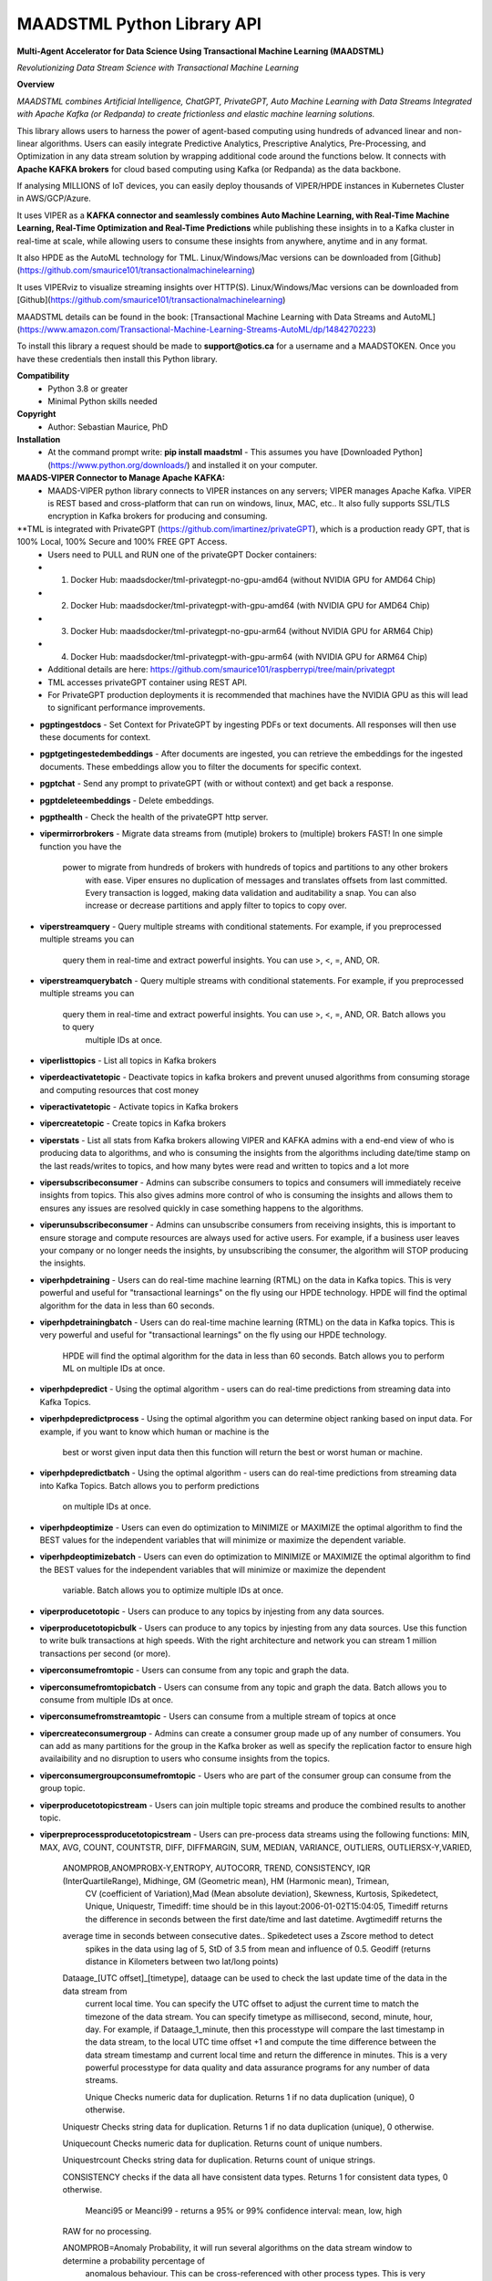 MAADSTML Python Library API
==============

**Multi-Agent Accelerator for Data Science Using Transactional Machine Learning (MAADSTML)**

*Revolutionizing Data Stream Science with Transactional Machine Learning*

**Overview**

*MAADSTML combines Artificial Intelligence, ChatGPT, PrivateGPT, Auto Machine Learning with Data Streams Integrated with Apache Kafka (or Redpanda) to create frictionless and elastic machine learning solutions.*  

This library allows users to harness the power of agent-based computing using hundreds of advanced linear and non-linear algorithms. Users can easily integrate Predictive Analytics, Prescriptive Analytics, Pre-Processing, and Optimization in any data stream solution by wrapping additional code around the functions below. It connects with **Apache KAFKA brokers** for cloud based computing using Kafka (or Redpanda) as the data backbone. 

If analysing MILLIONS of IoT devices, you can easily deploy thousands of VIPER/HPDE instances in Kubernetes Cluster in AWS/GCP/Azure. 

It uses VIPER as a **KAFKA connector and seamlessly combines Auto Machine Learning, with Real-Time Machine Learning, Real-Time Optimization and Real-Time Predictions** while publishing these insights in to a Kafka cluster in real-time at scale, while allowing users to consume these insights from anywhere, anytime and in any format. 

It also HPDE as the AutoML technology for TML.  Linux/Windows/Mac versions can be downloaded from [Github](https://github.com/smaurice101/transactionalmachinelearning)

It uses VIPERviz to visualize streaming insights over HTTP(S). Linux/Windows/Mac versions can be downloaded from [Github](https://github.com/smaurice101/transactionalmachinelearning)

MAADSTML details can be found in the book: [Transactional Machine Learning with Data Streams and AutoML](https://www.amazon.com/Transactional-Machine-Learning-Streams-AutoML/dp/1484270223)


To install this library a request should be made to **support@otics.ca** for a username and a MAADSTOKEN.  Once you have these credentials then install this Python library.

**Compatibility**
    - Python 3.8 or greater
    - Minimal Python skills needed

**Copyright**
   - Author: Sebastian Maurice, PhD
   
**Installation**
   - At the command prompt write:
     **pip install maadstml**
     - This assumes you have [Downloaded Python](https://www.python.org/downloads/) and installed it on your computer.  

**MAADS-VIPER Connector to Manage Apache KAFKA:** 
  - MAADS-VIPER python library connects to VIPER instances on any servers; VIPER manages Apache Kafka.  VIPER is REST based and cross-platform that can run on windows, linux, MAC, etc.. It also fully supports SSL/TLS encryption in Kafka brokers for producing and consuming.

**TML is integrated with PrivateGPT (https://github.com/imartinez/privateGPT), which is a production ready GPT, that is 100% Local, 100% Secure and 100% FREE GPT Access.
  - Users need to PULL and RUN one of the privateGPT Docker containers:
  - 	1. Docker Hub: maadsdocker/tml-privategpt-no-gpu-amd64 (without NVIDIA GPU for AMD64 Chip)
  -     2. Docker Hub: maadsdocker/tml-privategpt-with-gpu-amd64 (with NVIDIA GPU for AMD64 Chip)
  - 	3. Docker Hub: maadsdocker/tml-privategpt-no-gpu-arm64 (without NVIDIA GPU for ARM64 Chip)
  -     4. Docker Hub: maadsdocker/tml-privategpt-with-gpu-arm64 (with NVIDIA GPU for ARM64 Chip)
  - Additional details are here: https://github.com/smaurice101/raspberrypi/tree/main/privategpt
  - TML accesses privateGPT container using REST API. 
  - For PrivateGPT production deployments it is recommended that machines have the NVIDIA GPU as this will lead to significant performance improvements.

- **pgptingestdocs**
  - Set Context for PrivateGPT by ingesting PDFs or text documents.  All responses will then use these documents for context.  

- **pgptgetingestedembeddings**
  - After documents are ingested, you can retrieve the embeddings for the ingested documents.  These embeddings allow you to filter the documents for specific context.  

- **pgptchat**
  - Send any prompt to privateGPT (with or without context) and get back a response.  

- **pgptdeleteembeddings**
  - Delete embeddings.  

- **pgpthealth**
  - Check the health of the privateGPT http server.  

- **vipermirrorbrokers**
  - Migrate data streams from (mutiple) brokers to (multiple) brokers FAST!  In one simple function you have the 
    power to migrate from hundreds of brokers with hundreds of topics and partitions to any other brokers
	with ease.  Viper ensures no duplication of messages and translates offsets from last committed.  Every transaction 
	is logged, making data validation and auditability a snap.  You can also increase or decrease partitions and 
	apply filter to topics to copy over.  
	
- **viperstreamquery**
  - Query multiple streams with conditional statements.  For example, if you preprocessed multiple streams you can 
    query them in real-time and extract powerful insights.  You can use >, <, =, AND, OR. 

- **viperstreamquerybatch**
  - Query multiple streams with conditional statements.  For example, if you preprocessed multiple streams you can 
    query them in real-time and extract powerful insights.  You can use >, <, =, AND, OR. Batch allows you to query
	multiple IDs at once.

- **viperlisttopics** 
  - List all topics in Kafka brokers
 
- **viperdeactivatetopic**
  - Deactivate topics in kafka brokers and prevent unused algorithms from consuming storage and computing resources that cost money 

- **viperactivatetopic**
  - Activate topics in Kafka brokers 

- **vipercreatetopic**
  - Create topics in Kafka brokers 
  
- **viperstats**
  - List all stats from Kafka brokers allowing VIPER and KAFKA admins with a end-end view of who is producing data to algorithms, and who is consuming the insights from the algorithms including date/time stamp on the last reads/writes to topics, and how many bytes were read and written to topics and a lot more

- **vipersubscribeconsumer**
  - Admins can subscribe consumers to topics and consumers will immediately receive insights from topics.  This also gives admins more control of who is consuming the insights and allows them to ensures any issues are resolved quickly in case something happens to the algorithms.
  
- **viperunsubscribeconsumer**
  - Admins can unsubscribe consumers from receiving insights, this is important to ensure storage and compute resources are always used for active users.  For example, if a business user leaves your company or no longer needs the insights, by unsubscribing the consumer, the algorithm will STOP producing the insights.

- **viperhpdetraining**
  - Users can do real-time machine learning (RTML) on the data in Kafka topics. This is very powerful and useful for "transactional learnings" on the fly using our HPDE technology.  HPDE will find the optimal algorithm for the data in less than 60 seconds.  

- **viperhpdetrainingbatch**
  - Users can do real-time machine learning (RTML) on the data in Kafka topics. This is very powerful and useful for "transactional learnings" on the fly using our HPDE technology. 
    HPDE will find the optimal algorithm for the data in less than 60 seconds.  Batch allows you to perform ML on multiple IDs at once.

- **viperhpdepredict**
  - Using the optimal algorithm - users can do real-time predictions from streaming data into Kafka Topics.

- **viperhpdepredictprocess**
  - Using the optimal algorithm you can determine object ranking based on input data.  For example, if you want to know which human or machine is the 
    best or worst given input data then this function will return the best or worst human or machine.

- **viperhpdepredictbatch**
  - Using the optimal algorithm - users can do real-time predictions from streaming data into Kafka Topics. Batch allows you to perform predictions
    on multiple IDs at once.
  
- **viperhpdeoptimize**
  -  Users can even do optimization to MINIMIZE or MAXIMIZE the optimal algorithm to find the BEST values for the independent variables that will minimize or maximize the dependent variable.

- **viperhpdeoptimizebatch**
  -  Users can even do optimization to MINIMIZE or MAXIMIZE the optimal algorithm to find the BEST values for the independent variables that will minimize or maximize the dependent 
     variable. Batch allows you to optimize multiple IDs at once.

- **viperproducetotopic**
  - Users can produce to any topics by injesting from any data sources.

- **viperproducetotopicbulk**
  - Users can produce to any topics by injesting from any data sources.  Use this function to write bulk transactions at high speeds.  With the right architecture and
  network you can stream 1 million transactions per second (or more).
  
- **viperconsumefromtopic**
  - Users can consume from any topic and graph the data. 

- **viperconsumefromtopicbatch**
  - Users can consume from any topic and graph the data.  Batch allows you to consume from multiple IDs at once.
  
- **viperconsumefromstreamtopic**
  - Users can consume from a multiple stream of topics at once

- **vipercreateconsumergroup**
  - Admins can create a consumer group made up of any number of consumers.  You can add as many partitions for the group in the Kafka broker as well as specify the replication factor to ensure high availaibility and no disruption to users who consume insights from the topics.

- **viperconsumergroupconsumefromtopic**
  - Users who are part of the consumer group can consume from the group topic.

- **viperproducetotopicstream**
  - Users can join multiple topic streams and produce the combined results to another topic.
  
- **viperpreprocessproducetotopicstream**
  - Users can pre-process data streams using the following functions: MIN, MAX, AVG, COUNT, COUNTSTR, DIFF, DIFFMARGIN, SUM, MEDIAN, VARIANCE, OUTLIERS, OUTLIERSX-Y,VARIED, 
    ANOMPROB,ANOMPROBX-Y,ENTROPY, AUTOCORR, TREND, CONSISTENCY, IQR (InterQuartileRange), Midhinge, GM (Geometric mean), HM (Harmonic mean), Trimean, 
	CV (coefficient of Variation),Mad (Mean absolute deviation), Skewness, Kurtosis, Spikedetect, Unique, Uniquestr, Timediff: time should be in this 
	layout:2006-01-02T15:04:05, Timediff returns the difference in seconds between the first date/time and last datetime. Avgtimediff returns the 
    average time in seconds between consecutive dates.. Spikedetect uses a Zscore method to detect 
	spikes in the data using lag of 5, StD of 3.5 from mean and influence of 0.5.  Geodiff (returns distance in Kilometers between two lat/long points)
	
    Dataage_[UTC offset]_[timetype], dataage can be used to check the last update time of the data in the data stream from
	current local time.  You can specify the UTC offset to adjust the current time to match the timezone of the data stream.
	You can specify timetype as millisecond, second, minute, hour, day.  For example, if Dataage_1_minute, then this processtype
	will compare the last timestamp in the data stream, to the local UTC time offset +1 and compute the time difference
	between the data stream timestamp and current local time and return the difference in minutes.  This is a very powerful processtype
	for data quality and data assurance programs for any number of data streams.
		
	Unique Checks numeric data for duplication.  Returns 1 if no data duplication (unique), 0 otherwise.
 
    Uniquestr Checks string data for duplication.  Returns 1 if no data duplication (unique), 0 otherwise.

    Uniquecount Checks numeric data for duplication.  Returns count of unique numbers.
 
    Uniquestrcount Checks string data for duplication.  Returns count of unique strings.
	
    CONSISTENCY checks if the data all have consistent data types. Returns 1 for consistent data types, 0 otherwise.
	
	Meanci95 or Meanci99 - returns a 95% or 99% confidence interval: mean, low, high 

    RAW for no processing.
	
    ANOMPROB=Anomaly Probability, it will run several algorithms on the data stream window to determine a probability percentage of 
	anomalous behaviour.  This can be cross-referenced with other process types. This is very useful if you want to extract aggregate 
	values that you can then use to build TML models and/or make decisions to prevent issues.  ENTROPY will compute the amount of information
	in the data stream.  AUTOCORR will run a autocorrelation regression: Y = Y (t-1), to indicate how previous value correlates with future 
    value.  TREND will run a linear regression of Y = f(Time), to determine if the data in the stream are increasing or decreasing.	

    ANOMPROBX-Y (similar to OUTLIERSX-Y), where X and Y are numbers or "n", if "n" means examine all anomalies for recurring patterns.
	They allow you to check if the anomalies in the streams are truly anomalies and not some
    pattern.  For example, if a IoT device shuts off and turns on again routinely, this may be picked up as an anomaly when in fact
    it is normal behaviour.  So, to ignore these cases, if ANOMPROB2-5, this tells Viper, check anomalies with patterns of 2-5 peaks.
    If the stream has two classes and these two classes are like 0 and 1000, and show a pattern, then they should not be considered an anomaly.
    Meaning, class=0, is the device shutting down, class=1000 is the device turning back on.  If ANOMPROB3-10, Viper will check for 
    patterns of classes 3 to 10 to see if they recur routinely.  This is very helpful to reduce false positives and false negatives.

- **viperpreprocessbatch**
  - This function is similar to *viperpreprocessproducetotopicstream* the only difference is you can specify multiple
    tmlids in Topicid field. This allows you to batch process multiple tmlids at once.  This is very useful if using
	kubernetes architecture.

- **vipercreatejointopicstreams**
  - Users can join multiple topic streams
  
- **vipercreatetrainingdata**
  - Users can create a training data set from the topic streams for Real-Time Machine Learning (RTML) on the fly.

- **vipermodifyconsumerdetails**
  - Users can modify consumer details on the topic.  When topics are created an admin must indicate name, email, location and description of the topic.  This helps to better manage the topic and if there are issues, the admin can contact the individual consuming from the topic.
  
- **vipermodifytopicdetails**
  - Users can modify details on the topic.  When topics are created an admin must indicate name, email, location and description of the topic.  This helps to better manage the topic and if there are issues, the admin can contact the developer of the algorithm and resolve issue quickly to ensure disruption to consumers is minimal.
 
- **vipergroupdeactivate**
  - Admins can deactive a consumer group, which will stop all insights being delivered to consumers in the group.
  
- **vipergroupactivate**
  - Admins can activate a group to re-start the insights.
 
- **viperdeletetopics**
  - Admins can delete topics in VIPER database and Kafka clusters.
		
- **viperanomalytrain**
  - Perform anomaly/peer group analysis on text or numeric data stream using advanced unsupervised learning. VIPER automatically joins 
    streams, and determines the peer group of "usual" behaviours using proprietary algorithms, which are then used to predict anomalies with 
	*viperanomalypredict* in real-time.  Users can use several parameters to fine tune the peer groups.  
	
	*VIPER is one of the very few, if not only, technology to do anomaly/peer group analysis using unsupervised learning on data streams 
	with Apache Kafka.*

- **viperanomalytrainbatch**
  - Batch allows you to perform anomaly training on multiple IDs at once.

- **viperanomalypredict**
  - Predicts anomalies for text or numeric data using the peer groups found with *viperanomalytrain*.  VIPER automatically joins streams
  and compares each value with the peer groups and determines if a value is anomalous in real-time.  Users can use several parameters to fine tune
  the analysis. 
  
  *VIPER is one of the very few, if not only, technology to do anomaly detection/predictions using unsupervised learning on data streams
  with Apache Kafka.*
		
- **viperanomalypredictbatch**
  - Batch allows you to perform anomaly prediction on multiple IDs at once.
				
- **viperstreamcorr**
  - Performs streaming correlations by joining multiple data streams with 2 variables.  Also performs cross-correlations with 4 variables.
    This is a powerful function and can offer important correlation signals between variables.   Will also correlate TEXT using 
    natural language processing (NLP).	

- **viperpreprocesscustomjson**
  - Immediately start processing ANY RAW JSON data in minutes.  This is useful if you want to start processing data quickly.  

- **viperstreamcluster**
  - Perform cluster analysis on streaming data.  This uses K-Means clustering with Euclidean or EuclideanSquared algorithms to compute 
    distance.  It is a very useful function if you want to determine common behaviours between devices, patients, or other entities.
	Users can also setup email alerts if specific clusters are found.

- **vipersearchanomaly**
  - Perform advanced analysis for user search.  This function is useful if you want to monitor what people are searching for, and determine
    if the searches are anamolous and differ from the peer group of "normal" search behaviour.

- **vipernlp**
  - Perform advanced natural language summary of PDFs.

- **viperchatgpt**
  - Start a conversation with ChatGPT in real-time and stream responses.

- **viperexractpdffields**
  - Extracts fields from PDF file

- **viperexractpdffieldbylabel**
  - Extracts fields from PDF file by label name.

- **videochatloadresponse**
  - Analyse videos with video chatgpt.  This is a powerful GPT LLM that will understand and reason with videos frame by frame.  
    It will also understand the spatio-temporal frames in the video.  Video gpt runs in a container. 

- **areyoubusy**
  - If deploying thousands of VIPER/HPDE binaries in a Kubernetes cluster - you can broadcast a 'areyoubusy' message to all VIPER and HPDE
    binaries, and they will return back the HOST/PORT if they are NOT busy with other tasks.  This is very convenient for dynamically managing  
	enormous load among VIPER/HPDE and allows you to dynamically assign HOST/PORT to **non-busy** VIPER/HPDE microservices.

**First import the Python library.**

**import maadstml**


**1. maadstml.viperstats(vipertoken,host,port=-999,brokerhost='',brokerport=-999,microserviceid='')**

**Parameters:**	

*VIPERTOKEN* : string, required

- A token given to you by VIPER administrator.

*host* : string, required
       
- Indicates the url where the VIPER instance is located and listening.

*port* : int, required

- Port on which VIPER is listenting.


*brokerhost* : string, optional

- Address where Kafka broker is running - if none is specified, the Kafka broker address in the VIPER.ENV file will be used.


*brokerport* : int, optional

- Port on which Kafka is listenting.

*microserviceid* : string, optional

- If you are routing connections to VIPER through a microservice then indicate it here.

RETURNS: A JSON formatted object of all the Kafka broker information.

**2. maadstml.vipersubscribeconsumer(vipertoken,host,port,topic,companyname,contactname,contactemail,
		location,description,brokerhost='',brokerport=-999,groupid='',microserviceid='')**

**Parameters:**	

*VIPERTOKEN* : string, required

- A token given to you by VIPER administrator.

*host* : string, required
       
- Indicates the url where the VIPER instance is located and listening.

*port* : int, required

- Port on which VIPER is listenting.

*topic* : string, required

- Topic to subscribe to in Kafka broker

*companyname* : string, required

- Company name of consumer

*contactname* : string, required

- Contact name of consumer

*contactemail* : string, required

- Contact email of consumer

*location* : string, required

- Location of consumer

*description* : string, required

- Description of why consumer wants to subscribe to topic

*brokerhost* : string, optional

- Address of Kafka broker - if none is specified it will use broker address in VIPER.ENV file

*brokerport* : int, optional

- Port Kafka is listening on - if none is specified it will use port in the VIPER.ENV file

*groupid* : string, optional

- Subscribe consumer to group

*microserviceid* : string, optional

- If you are routing connections to VIPER through a microservice then indicate it here.

RETURNS: Consumer ID that the user must use to receive insights from topic.


**3. maadstml.viperunsubscribeconsumer(vipertoken,host,port,consumerid,brokerhost='',brokerport=-999,
	microserviceid='')**

**Parameters:**	

*VIPERTOKEN* : string, required

- A token given to you by VIPER administrator.

*host* : string, required
       
- Indicates the url where the VIPER instance is located and listening.

*port* : int, required

- Port on which VIPER is listenting.

*consumerid* : string, required
       
- Consumer id to unsubscribe

*brokerhost* : string, optional

- Address of Kafka broker - if none is specified it will use broker address in VIPER.ENV file

*brokerport* : int, optional

- Port Kafka is listening on - if none is specified it will use port in the VIPER.ENV file

RETURNS: Success/failure 

**4. maadstml.viperproducetotopic(vipertoken,host,port,topic,producerid,enabletls=0,delay=100,inputdata='',maadsalgokey='',
	maadstoken='',getoptimal=0,externalprediction='',subtopics='',topicid=-999,identifier='',array=0,brokerhost='',
	brokerport=-999,microserviceid='')**

**Parameters:**	

*VIPERTOKEN* : string, required

- A token given to you by VIPER administrator.

*host* : string, required
       
- Indicates the url where the VIPER instance is located and listening.

*port* : int, required

- Port on which VIPER is listenting.

*topic* : string, required

- Topic or Topics to produce to.  You can separate multiple topics by a comma.  If using multiple topics, you must 
  have the same number of producer ids (separated by commas), and same number of externalprediction (separated by
  commas).  Producing to multiple topics at once is convenient for synchronizing the timing of 
  streams for machine learning.

*subtopic* : string, optional

- Enter sub-topic streams.  This is useful if you want to reduce the number of topics/partitions in Kafka by adding
  sub-topics in the main topic.  

*topicid* : int, optional

- Topicid represents an id for some entity.  For example, if you have 1000 IoT devices, with 10 subtopic streams 
  you can assign a Topicid to each IoT device and each of the 10 subtopics will be associated to each IoT device.
  This way, you do not create 10,000 streams, but just 1 Main Topic stream, and VIPER will add the 10,000 streams
  in the one topic.  This will also drastically reduce the partition costs.  You can also create custom machine 
  learning models, predictions, and optimization for each 1000 IoT devices quickly: **It is very powerful.**

"array* : int, optional

- You can stream multiple variables at once, and use array=1 to specify that the streams are an array.
  This is similar to streaming 1 ROW in a database, and useful if you want to synchonize variables for machine learning.  
  For example, if a device produces 3 streams: stream A, stream B, stream C, and rather than streaming A, B, C separately
  you can add them to subtopic="A,B,C", and externalprediction="value_FOR_A,value_FOR_B,value_FOR_C", then specify
  array=1, then when you do machine learning on this data, the variables A, B, C are date/time synchronized
  and you can choose which variable is the depdendent variable in viperhpdetraining function.


*identifier* : string, optional

- You can add any string identifier for the device.  For examaple, DSN ID, IoT device id etc.. 

*producerid* : string, required
       
- Producer ID of topic to produce to in the Kafka broker

*enabletls* : int, optional
       
- Set to 1 if Kafka broker is enabled with SSL/TLS encryption, otherwise 0 for plaintext.

*delay*: int, optional

- Time in milliseconds from VIPER backsout from writing messages

*inputdata* : string, optional

- This is the inputdata for the optimal algorithm found by MAADS or HPDE

*maadsalgokey* : string, optional

- This should be the optimal algorithm key returned by maadstml.dotraining function.

*maadstoken* : string, optional
- If the topic is the name of the algorithm from MAADS, then a MAADSTOKEN must be specified to access the algorithm in the MAADS server

*getoptimal*: int, optional
- If you used the maadstml.OPTIMIZE function to optimize a MAADS algorithm, then if this is 1 it will only retrieve the optimal results in JSON format.

*externalprediction* : string, optional
- If you are using your own custom algorithms, then the output of your algorithm can be still used and fed into the Kafka topic.

*brokerhost* : string, optional

- Address of Kafka broker - if none is specified it will use broker address in VIPER.ENV file

*brokerport* : int, optional

- Port Kafka is listening on - if none is specified it will use port in the VIPER.ENV file

*microserviceid* : string, optional

- If you are routing connections to VIPER through a microservice then indicate it here.

RETURNS: Returns the value produced or results retrieved from the optimization.

**4.1. maadstml.viperproducetotopicbulk(vipertoken,host,port,topic,producerid,inputdata,partitionsize=100,enabletls=1,delay=100,
        brokerhost='',brokerport=-999,microserviceid='')**

**Parameters:**	

*VIPERTOKEN* : string, required

- A token given to you by VIPER administrator.

*host* : string, required
       
- Indicates the url where the VIPER instance is located and listening.

*port* : int, required

- Port on which VIPER is listenting.

*topic* : string, required

- Topic or Topics to produce to.  You can separate multiple topics by a comma.  If using multiple topics, you must 
  have the same number of producer ids (separated by commas), and same number of externalprediction (separated by
  commas).  Producing to multiple topics at once is convenient for synchronizing the timing of 
  streams for machine learning.

*producerid* : string, required
       
- Producer ID of topic to produce to in the Kafka broker.  Separate multiple producer ids with comma.

*inputdata* : string, required
       
- You can write multiple transactions to each topic.  Each group of transactions must be separated by a tilde.  
  Each transaction in the group must be separate by a comma.  The number of groups must match the producerids and 
  topics.  For example, if you are writing to two topics: topic1,topic2, then the inputdata should be:
  trans1,transn2,...,transnN~trans1,transn2,...,transnN.  The number of transactions and topics can be any number.
  This function can be very powerful if you need to analyse millions or billions of transactions very quickly.

*partitionsize* : int, optional

- This is the number of partitions of the inputdata.  For example, if your transactions=10000, then VIPER will 
  create partitions of size 100 (if partitionsize=100) resulting in 100 threads for concurrency.  The higher
  the partitionsize, the lower the number of threads.  If you want to streams lots of data fast, then a 
  partitionzie of 1 is the fastest but will come with overhead because more RAM and CPU will be consumed.

*enabletls* : int, optional
       
- Set to 1 if Kafka broker is enabled with SSL/TLS encryption, otherwise 0 for plaintext.

*delay*: int, optional

- Time in milliseconds from VIPER backsout from writing messages

*brokerhost* : string, optional

- Address of Kafka broker - if none is specified it will use broker address in VIPER.ENV file

*brokerport* : int, optional

- Port Kafka is listening on - if none is specified it will use port in the VIPER.ENV file

*microserviceid* : string, optional

- If you are routing connections to VIPER through a microservice then indicate it here.

RETURNS: None

**5. maadstml.viperconsumefromtopic(vipertoken,host,port,topic,consumerid,companyname,partition=-1,enabletls=0,delay=100,offset=0,
	brokerhost='',brokerport=-999,microserviceid='',topicid='-999',rollbackoffsets=0,preprocesstype='')**

**Parameters:**	

*VIPERTOKEN* : string, required

- A token given to you by VIPER administrator.

*host* : string, required
       
- Indicates the url where the VIPER instance is located and listening.

*port* : int, required

- Port on which VIPER is listenting.

*topic* : string, required
       
- Topic to consume from in the Kafka broker

*preprocesstype* : string, optional

- If you only want to search for record that have a particular processtype, you can enter:
  MIN, MAX, AVG, COUNT, COUNTSTR, DIFF, DIFFMARGIN, SUM, MEDIAN, VARIANCE, OUTLIERS, OUTLIERSX-Y, VARIED, ANOMPROB,ANOMPROBX-Y,ENTROPY, 
  AUTOCORR, TREND, CONSISTENCY, Unique, Uniquestr, Geodiff (returns distance in Kilometers between two lat/long points)
  IQR (InterQuartileRange), Midhinge, GM (Geometric mean), HM (Harmonic mean), Trimean, CV (coefficient of Variation), 
  Mad (Mean absolute deviation), Skewness, Kurtosis, Spikedetect, Timediff: time should be in this layout:2006-01-02T15:04:05,
  Timediff returns the difference in seconds between the first date/time and last datetime. Avgtimediff returns the 
  average time in seconds between consecutive dates.
  Spikedetect uses a Zscore method to detect spikes in the data using lag of 5, StD of 3.5 from mean and influence of 0.5.   

  Dataage_[UTC offset]_[timetype], dataage can be used to check the last update time of the data in the data stream from
  current local time.  You can specify the UTC offset to adjust the current time to match the timezone of the data stream.
  You can specify timetype as millisecond, second, minute, hour, day.  For example, if Dataage_1_minute, then this processtype
  will compare the last timestamp in the data stream, to the local UTC time offset +1 and compute the time difference
  between the data stream timestamp and current local time and return the difference in minutes.  This is a very powerful processtype
  for data quality and data assurance programs for any number of data streams.

  Unique Checks numeric data for duplication.  Returns 1 if no data duplication (unique), 0 otherwise.

  Uniquestr Checks string data for duplication.  Returns 1 if no data duplication (unique), 0 otherwise.

  Uniquecount Checks numeric data for duplication.  Returns count of unique numbers.
 
  Uniquestrcount Checks string data for duplication.  Returns count of unique strings.

  CONSISTENCY checks if the data all have consistent data types. Returns 1 for consistent data types, 0 otherwise.
  
  Meanci95 or Meanci99 - returns a 95% or 99% confidence interval: mean, low, high 

  RAW for no processing.
  
  ANOMPROB=Anomaly probability,
  it will run several algorithms on the data stream window to determine a probaility of anomalous
  behaviour.  This can be cross-refenced with OUTLIERS.  It can be very powerful way to detection
  issues with devices.
  
  ANOMPROBX-Y (similar to OUTLIERSX-Y), where X and Y are numbers, or "n".  If "n", means examine all anomalies for patterns.
  They allow you to check if the anomalies in the streams are truly anomalies and not some
  pattern.  For example, if a IoT device shuts off and turns on again routinely, this may be picked up as an anomaly when in fact
  it is normal behaviour.  So, to ignore these cases, if ANOMPROB2-5, this tells Viper, check anomalies with patterns of 2-5 peaks.
  If the stream has two classes and these two classes are like 0 and 1000, and show a pattern, then they should not be considered an anomaly.
  Meaning, class=0, is the device shutting down, class=1000 is the device turning back on.  If ANOMPROB3-10, Viper will check for 
  patterns of classes 3 to 10 to see if they recur routinely.  This is very helpful to reduce false positives and false negatives.

  
*topicid* : string, optional

- Topicid represents an id for some entity.  For example, if you have 1000 IoT devices, you can consume on a per device by entering
  its topicid  that you gave when you produced the topic stream. Or, you can read from multiple topicids at the same time.  
  For example, if you have 10 ids, then you can specify each one separated by a comma: 1,2,3,4,5,6,7,8,9,10
  VIPER will read topicids in parallel.  This can drastically speed up consumption of messages but will require more 
  CPU.

*rollbackoffsets* : int, optional, enter value between 0 and 100

- This will rollback the streams by this percentage.  For example, if using topicid, the main stream is rolled back by this
  percentage amount.

*consumerid* : string, required

- Consumer id associated with the topic

*companyname* : string, required

- Your company name

*partition* : int, optional

- set to Kafka partition number or -1 to autodect

*enabletls*: int, optional

- Set to 1 if Kafka broker is SSL/TLS enabled for encrypted traffic, otherwise set to 0 for plaintext.

*delay*: int, optional

- Time in milliseconds before VIPER backsout from reading messages

*offset*: int, optional

- Offset to start the reading from..if 0 then reading will start from the beginning of the topic. If -1, VIPER will automatically 
  go to the last offset.  Or, you can extract the LastOffet from the returned JSON and use this offset for your next call.  

*brokerhost* : string, optional

- Address of Kafka broker - if none is specified it will use broker address in VIPER.ENV file

*brokerport* : int, optional

- Port Kafka is listening on - if none is specified it will use port in the VIPER.ENV file

*microserviceid* : string, optional

- If you are routing connections to VIPER through a microservice then indicate it here.

RETURNS: Returns a JSON object of the contents read from the topic.

**5.1 maadstml.viperconsumefromtopicbatch(vipertoken,host,port,topic,consumerid,companyname,partition=-1,enabletls=0,delay=100,offset=0,
	brokerhost='',brokerport=-999,microserviceid='',topicid='-999',rollbackoffsets=0,preprocesstype='',timedelay=0,asynctimeout=120)**

**Parameters:**	

*VIPERTOKEN* : string, required

- A token given to you by VIPER administrator.

*host* : string, required
       
- Indicates the url where the VIPER instance is located and listening.

*port* : int, required

- Port on which VIPER is listenting.

*asynctimeout* : int, optional
 
  -This is the timeout in seconds for the Python library async function.

*timedelay* : int, optional

 - Timedelay is in SECONDS. Because batch runs continuously in the background, this will cause Viper to pause 
   *timedelay* seconds when reading and writing to Kafka.  For example, if the raw data is being generated
   every 3600 seconds, it may make sense to set timedelay=3600
 
*topic* : string, required
       
- Topic to consume from in the Kafka broker

*preprocesstype* : string, optional

- If you only want to search for record that have a particular processtype, you can enter:
  MIN, MAX, AVG, COUNT, COUNTSTR, DIFF, DIFFMARGIN, SUM, MEDIAN, VARIANCE, OUTLIERS, OUTLIERSX-Y, VARIED, ANOMPROB,ANOMPROBX-Y,ENTROPY, AUTOCORR, TREND, 
  IQR (InterQuartileRange), Midhinge, CONSISTENCY, GM (Geometric mean), HM (Harmonic mean), Trimean, CV (coefficient of Variation), 
  Mad (Mean absolute deviation), Skewness, Kurtosis, Spikedetect, Unique, Uniquestr, Timediff: time should be in this layout:2006-01-02T15:04:05,
  Timediff returns the difference in seconds between the first date/time and last datetime. Avgtimediff returns the 
  average time in seconds between consecutive dates. 
  Spikedetect uses a Zscore method to detect spikes in the data using lag of 5, StD of 3.5 from mean and influence of 0.5.   
  Geodiff (returns distance in Kilometers between two lat/long points)
  Unique Checks numeric data for duplication.  Returns 1 if no data duplication (unique), 0 otherwise.

  Dataage_[UTC offset]_[timetype], dataage can be used to check the last update time of the data in the data stream from
  current local time.  You can specify the UTC offset to adjust the current time to match the timezone of the data stream.
  You can specify timetype as millisecond, second, minute, hour, day.  For example, if Dataage_1_minute, then this processtype
  will compare the last timestamp in the data stream, to the local UTC time offset +1 and compute the time difference
  between the data stream timestamp and current local time and return the difference in minutes.  This is a very powerful processtype
  for data quality and data assurance programs for any number of data streams.

  Uniquestr Checks string data for duplication.  Returns 1 if no data duplication (unique), 0 otherwise.

  Uniquecount Checks numeric data for duplication.  Returns count of unique numbers.
 
  Uniquestrcount Checks string data for duplication.  Returns count of unique strings.
  
  CONSISTENCY checks if the data all have consistent data types. Returns 1 for consistent data types, 0 otherwise.

  Meanci95 or Meanci99 - returns a 95% or 99% confidence interval: mean, low, high 

  RAW for no processing.

  ANOMPROB=Anomaly probability,
  it will run several algorithms on the data stream window to determine a probaility of anomalous
  behaviour.  This can be cross-refenced with OUTLIERS.  It can be very powerful way to detection
  issues with devices.
  
  ANOMPROBX-Y (similar to OUTLIERSX-Y), where X and Y are numbers, or "n".  If "n", means examine all anomalies for patterns.
  They allow you to check if the anomalies in the streams are truly anomalies and not some
  pattern.  For example, if a IoT device shuts off and turns on again routinely, this may be picked up as an anomaly when in fact
  it is normal behaviour.  So, to ignore these cases, if ANOMPROB2-5, this tells Viper, check anomalies with patterns of 2-5 peaks.
  If the stream has two classes and these two classes are like 0 and 1000, and show a pattern, then they should not be considered an anomaly.
  Meaning, class=0, is the device shutting down, class=1000 is the device turning back on.  If ANOMPROB3-10, Viper will check for 
  patterns of classes 3 to 10 to see if they recur routinely.  This is very helpful to reduce false positives and false negatives.

  
*topicid* : string, required

- Topicid represents an id for some entity.  For example, if you have 1000 IoT devices, you can consume on a per device by entering
  its topicid  that you gave when you produced the topic stream. Or, you can read from multiple topicids at the same time.  
  For example, if you have 10 ids, then you can specify each one separated by a comma: 1,2,3,4,5,6,7,8,9,10
  VIPER will read topicids in parallel.  This can drastically speed up consumption of messages but will require more 
  CPU.  VIPER will consume continously from topic ids.

*rollbackoffsets* : int, optional, enter value between 0 and 100

- This will rollback the streams by this percentage.  For example, if using topicid, the main stream is rolled back by this
  percentage amount.

*consumerid* : string, required

- Consumer id associated with the topic

*companyname* : string, required

- Your company name

*partition* : int, optional

- set to Kafka partition number or -1 to autodect

*enabletls*: int, optional

- Set to 1 if Kafka broker is SSL/TLS enabled for encrypted traffic, otherwise set to 0 for plaintext.

*delay*: int, optional

- Time in milliseconds before VIPER backsout from reading messages

*offset*: int, optional

- Offset to start the reading from..if 0 then reading will start from the beginning of the topic. If -1, VIPER will automatically 
  go to the last offset.  Or, you can extract the LastOffet from the returned JSON and use this offset for your next call.  

*brokerhost* : string, optional

- Address of Kafka broker - if none is specified it will use broker address in VIPER.ENV file

*brokerport* : int, optional

- Port Kafka is listening on - if none is specified it will use port in the VIPER.ENV file

*microserviceid* : string, optional

- If you are routing connections to VIPER through a microservice then indicate it here.

RETURNS: Returns a JSON object of the contents read from the topic.

**6. maadstml.viperhpdepredict(vipertoken,host,port,consumefrom,produceto,companyname,consumerid,producerid,
		hpdehost,inputdata,maxrows=0,algokey='',partition=-1,offset=-1,enabletls=1,delay=1000,hpdeport=-999,brokerhost='',
		brokerport=-999,timeout=120,usedeploy=0,microserviceid='',topicid=-999, maintopic='', streamstojoin='',
		array=0,pathtoalgos='')**

**Parameters:**	

*VIPERTOKEN* : string, required

- A token given to you by VIPER administrator.

*host* : string, required
       
- Indicates the url where the VIPER instance is located and listening.

*port* : int, required

- Port on which VIPER is listenting.

*topicid* : int, optional

- Topicid represents an id for some entity.  For example, if you have 1000 IoT devices, with 10 subtopic streams 
  you can assign a Topicid to each IoT device and each of the 10 subtopics will be associated to each IoT device.
  This way, you can do predictions for each IoT using its own custom ML model.
  
*pathtoalgos* : string, required

- Enter the full path to the root folder where the algorithms are stored.
  
*maintopic* : string, optional

-  This is the name of the topic that contains the sub-topic streams.

*array* : int, optional

- Set array=1 if you produced data (from viperproducetotopic) as an array.  

*streamstojoin* : string, optional

- These are the sub-topics you are streaming into maintopic.  To do predictions, VIPER will automatically join 
  these streams to create the input data for predictions for each Topicid.
  
*consumefrom* : string, required
       
- Topic to consume from in the Kafka broker

*produceto* : string, required

- Topic to produce results of the prediction to

*companyname* : string, required

- Your company name

*consumerid*: string, required

- Consumerid associated with the topic to consume from

*producerid*: string, required

- Producerid associated with the topic to produce to

*inputdata*: string, required

- This is a comma separated list of values that represent the independent variables in your algorithm. 
  The order must match the order of the independent variables in your algorithm. OR, you can enter a 
  data stream that contains the joined topics from *vipercreatejointopicstreams*.

*maxrows*: int, optional

- Use this to rollback the stream by maxrows offsets.  For example, if you want to make 1000 predictions
  then set maxrows=1000, and make 1000 predictions from the current offset of the independent variables.

*algokey*: string, optional

- If you know the algorithm key that was returned by VIPERHPDETRAIING then you can specify it here.
  Specifying the algokey can drastically speed up the predictions.

*partition* : int, optional

- If you know the kafka partition used to store data then specify it here.
  Most cases Kafka will dynamically store data in partitions, so you should
  use the default of -1 to let VIPER find it.
 
*offset* : int, optional

- Offset to start consuming data.  Usually you can use -1, and VIPER
  will get the last offset.
  
*hpdehost*: string, required

- Address of HPDE 

*enabletls*: int, optional

- Set to 1 if Kafka broker is SSL/TLS enabled for encryted traffic, otherwise 0 for plaintext.

*delay*: int, optional

- Time in milliseconds before VIPER backsout from reading messages

*hpdeport*: int, required

- Port number HPDE is listening on 

*brokerhost* : string, optional

- Address of Kafka broker - if none is specified it will use broker address in VIPER.ENV file

*brokerport* : int, optional

- Port Kafka is listening on - if none is specified it will use port in the VIPER.ENV file

*timeout* : int, optional

 - Number of seconds that VIPER waits when trying to make a connection to HPDE.

*usedeploy* : int, optional

 - If 0 will use algorithm in test, else if 1 use in production algorithm. 
 
*microserviceid* : string, optional

- If you are routing connections to VIPER through a microservice then indicate it here.

RETURNS: Returns a JSON object of the prediction.

**6.1 maadstml.viperhpdepredictbatch(vipertoken,host,port,consumefrom,produceto,companyname,consumerid,producerid,
		hpdehost,inputdata,maxrows=0,algokey='',partition=-1,offset=-1,enabletls=1,delay=1000,hpdeport=-999,brokerhost='',
		brokerport=-999,timeout=120,usedeploy=0,microserviceid='',topicid="-999", maintopic='', streamstojoin='',
		array=0,timedelay=0,asynctimeout=120,pathtoalgos='')**

**Parameters:**	

*VIPERTOKEN* : string, required

- A token given to you by VIPER administrator.

*host* : string, required
       
- Indicates the url where the VIPER instance is located and listening.

*port* : int, required

- Port on which VIPER is listenting.

*asynctimeout* : int, optional
 
  -This is the timeout in seconds for the Python library async function.

*timedelay* : int, optional

 - Timedelay is in SECONDS. Because batch runs continuously in the background, this will cause Viper to pause 
   *timedelay* seconds when reading and writing to Kafka.  For example, if the raw data is being generated
   every 3600 seconds, it may make sense to set timedelay=3600

*topicid* : string, required

- Topicid represents an id for some entity.  For example, if you have 1000 IoT devices, with 10 subtopic streams 
  you can assign a Topicid to each IoT device and each of the 10 subtopics will be associated to each IoT device.
  This way, you can do predictions for each IoT using its own custom ML model.  Separate multiple topicids by a 
  comma.  For example, topicid="1,2,3,4,5" and viper will process at once.
    
*pathtoalgos* : string, required

- Enter the full path to the root folder where the algorithms are stored.
	
*maintopic* : string, optional

-  This is the name of the topic that contains the sub-topic streams.

*array* : int, optional

- Set array=1 if you produced data (from viperproducetotopic) as an array.  

*streamstojoin* : string, optional

- These are the sub-topics you are streaming into maintopic.  To do predictions, VIPER will automatically join 
  these streams to create the input data for predictions for each Topicid.
  
*consumefrom* : string, required
       
- Topic to consume from in the Kafka broker

*produceto* : string, required

- Topic to produce results of the prediction to

*companyname* : string, required

- Your company name

*consumerid*: string, required

- Consumerid associated with the topic to consume from

*producerid*: string, required

- Producerid associated with the topic to produce to

*inputdata*: string, required

- This is a comma separated list of values that represent the independent variables in your algorithm. 
  The order must match the order of the independent variables in your algorithm. OR, you can enter a 
  data stream that contains the joined topics from *vipercreatejointopicstreams*.

*maxrows*: int, optional

- Use this to rollback the stream by maxrows offsets.  For example, if you want to make 1000 predictions
  then set maxrows=1000, and make 1000 predictions from the current offset of the independent variables.

*algokey*: string, optional

- If you know the algorithm key that was returned by VIPERHPDETRAIING then you can specify it here.
  Specifying the algokey can drastically speed up the predictions.

*partition* : int, optional

- If you know the kafka partition used to store data then specify it here.
  Most cases Kafka will dynamically store data in partitions, so you should
  use the default of -1 to let VIPER find it.
 
*offset* : int, optional

- Offset to start consuming data.  Usually you can use -1, and VIPER
  will get the last offset.
  
*hpdehost*: string, required

- Address of HPDE 

*enabletls*: int, optional

- Set to 1 if Kafka broker is SSL/TLS enabled for encryted traffic, otherwise 0 for plaintext.

*delay*: int, optional

- Time in milliseconds before VIPER backsout from reading messages

*hpdeport*: int, required

- Port number HPDE is listening on 

*brokerhost* : string, optional

- Address of Kafka broker - if none is specified it will use broker address in VIPER.ENV file

*brokerport* : int, optional

- Port Kafka is listening on - if none is specified it will use port in the VIPER.ENV file

*timeout* : int, optional

 - Number of seconds that VIPER waits when trying to make a connection to HPDE.

*usedeploy* : int, optional

 - If 0 will use algorithm in test, else if 1 use in production algorithm. 
 
*microserviceid* : string, optional

- If you are routing connections to VIPER through a microservice then indicate it here.

RETURNS: Returns a JSON object of the prediction.

**6.2. maadstml.viperhpdepredictprocess(vipertoken,host,port,consumefrom,produceto,companyname,consumerid,producerid,hpdehost,inputdata,processtype,maxrows=0,
                     algokey='',partition=-1,offset=-1,enabletls=1,delay=1000,hpdeport=-999,brokerhost='',brokerport=9092,
                     timeout=120,usedeploy=0,microserviceid='',topicid=-999, maintopic='',
                     streamstojoin='',array=0,pathtoalgos='')**

**Parameters:**	

*VIPERTOKEN* : string, required

- A token given to you by VIPER administrator.

*host* : string, required
       
- Indicates the url where the VIPER instance is located and listening.

*port* : int, required

- Port on which VIPER is listenting.

*topicid* : int, optional

- Topicid represents an id for some entity.  For example, if you have 1000 IoT devices, with 10 subtopic streams 
  you can assign a Topicid to each IoT device and each of the 10 subtopics will be associated to each IoT device.
  This way, you can do predictions for each IoT using its own custom ML model.
  
*pathtoalgos* : string, required

- Enter the full path to the root folder where the algorithms are stored.
  
*maintopic* : string, optional

-  This is the name of the topic that contains the sub-topic streams.

*array* : int, optional

- Set array=1 if you produced data (from viperproducetotopic) as an array.  

*streamstojoin* : string, optional

- These are the sub-topics you are streaming into maintopic.  To do predictions, VIPER will automatically join 
  these streams to create the input data for predictions for each Topicid.
  
*consumefrom* : string, required
       
- Topic to consume from in the Kafka broker

*produceto* : string, required

- Topic to produce results of the prediction to

*companyname* : string, required

- Your company name

*consumerid*: string, required

- Consumerid associated with the topic to consume from

*producerid*: string, required

- Producerid associated with the topic to produce to

*inputdata*: string, required

- This is a comma separated list of values that represent the independent variables in your algorithm. 
  The order must match the order of the independent variables in your algorithm. OR, you can enter a 
  data stream that contains the joined topics from *vipercreatejointopicstreams*.

*processtype*: string, required

- This must be: max, min, avg, median, trend, all.  For example, to find the maximum or the best human or machine.
  Trend will compute the predictions are trending.  Avg is the average of all predictions.  Median is the median of
  predictions.  All will produce all predictions.  

*maxrows*: int, optional

- Use this to rollback the stream by maxrows offsets.  For example, if you want to make 1000 predictions
  then set maxrows=1000, and make 1000 predictions from the current offset of the independent variables.

*algokey*: string, optional

- If you know the algorithm key that was returned by VIPERHPDETRAIING then you can specify it here.
  Specifying the algokey can drastically speed up the predictions.

*partition* : int, optional

- If you know the kafka partition used to store data then specify it here.
  Most cases Kafka will dynamically store data in partitions, so you should
  use the default of -1 to let VIPER find it.
 
*offset* : int, optional

- Offset to start consuming data.  Usually you can use -1, and VIPER
  will get the last offset.
  
*hpdehost*: string, required

- Address of HPDE 

*enabletls*: int, optional

- Set to 1 if Kafka broker is SSL/TLS enabled for encryted traffic, otherwise 0 for plaintext.

*delay*: int, optional

- Time in milliseconds before VIPER backsout from reading messages

*hpdeport*: int, required

- Port number HPDE is listening on 

*brokerhost* : string, optional

- Address of Kafka broker - if none is specified it will use broker address in VIPER.ENV file

*brokerport* : int, optional

- Port Kafka is listening on - if none is specified it will use port in the VIPER.ENV file

*timeout* : int, optional

 - Number of seconds that VIPER waits when trying to make a connection to HPDE.

*usedeploy* : int, optional

 - If 0 will use algorithm in test, else if 1 use in production algorithm. 
 
*microserviceid* : string, optional

- If you are routing connections to VIPER through a microservice then indicate it here.

RETURNS: Returns a JSON object of the prediction.

**7. maadstml.viperhpdeoptimize(vipertoken,host,port,consumefrom,produceto,companyname,consumerid,producerid,
		hpdehost,partition=-1,offset=-1,enabletls=0,delay=100,hpdeport=-999,usedeploy=0,ismin=1,constraints='best',
		stretchbounds=20,constrainttype=1,epsilon=10,brokerhost='',brokerport=-999,timeout=120,microserviceid='',topicid=-999)**

**Parameters:**	

*VIPERTOKEN* : string, required

- A token given to you by VIPER administrator.

*host* : string, required
       
- Indicates the url where the VIPER instance is located and listening.

*port* : int, required

- Port on which VIPER is listenting.

*consumefrom* : string, required
       
- Topic to consume from in the Kafka broker

*topicid* : int, optional

- Topicid represents an id for some entity.  For example, if you have 1000 IoT devices, you can perform
  mathematical optimization for each of the 1000 IoT devices using their specific algorithm.
  
*produceto* : string, required

- Topic to produce results of the prediction to

*companyname* : string, required

- Your company name

*consumerid*: string, required

- Consumerid associated with the topic to consume from

*producerid*: string, required

- Producerid associated with the topic to produce to

*hpdehost*: string, required

- Address of HPDE 

*partition* : int, optional

- If you know the kafka partition used to store data then specify it here.
  Most cases Kafka will dynamically store data in partitions, so you should
  use the default of -1 to let VIPER find it.
 
*offset* : int, optional

- Offset to start consuming data.  Usually you can use -1, and VIPER
  will get the last offset.
  
*enabletls*: int, optional

- Set to 1 if Kafka broker is SSL/TLS enabled for encrypted traffic, otherwise set to 0 for plaintext.

*delay*: int, optional

- Time in milliseconds before VIPER backsout from reading messages

*hpdeport*: int, required

- Port number HPDE is listening on 

*usedeploy* : int, optional
 - If 0 will use algorithm in test, else if 1 use in production algorithm. 

*ismin* : int, optional
- If 1 then function is minimized, else if 0 the function is maximized

*constraints*: string, optional

- If "best" then HPDE will choose the best values of the independent variables to minmize or maximize the dependent variable.  
  Users can also specify their own constraints for each variable and must be in the following format: varname1:min:max,varname2:min:max,...

*stretchbounds*: int, optional

- A number between 0 and 100, this is the percentage to stretch the bounds on the constraints.

*constrainttype*: int, optional

- If 1 then HPDE uses the min/max of each variable for the bounds, if 2 HPDE will adjust the min/max by their standard deviation, 
  if 3 then HPDE uses stretchbounds to adjust the min/max for each variable.  

*epsilon*: int, optional

- Once HPDE finds a good local minima/maxima, it then uses this epsilon value to find the Global minima/maxima to ensure 
  you have the best values of the independent variables that minimize or maximize the dependent variable.
					 
*brokerhost* : string, optional

- Address of Kafka broker - if none is specified it will use broker address in VIPER.ENV file

*brokerport* : int, optional

- Port Kafka is listening on - if none is specified it will use port in the VIPER.ENV file

*timeout* : int, optional

 - Number of seconds that VIPER waits when trying to make a connection to HPDE.

 
*microserviceid* : string, optional

- If you are routing connections to VIPER through a microservice then indicate it here.

RETURNS: Returns a JSON object of the optimization details and optimal values.

**7.1 maadstml.viperhpdeoptimizebatch(vipertoken,host,port,consumefrom,produceto,companyname,consumerid,producerid,
		hpdehost,partition=-1,offset=-1,enabletls=0,delay=100,hpdeport=-999,usedeploy=0,ismin=1,constraints='best',
		stretchbounds=20,constrainttype=1,epsilon=10,brokerhost='',brokerport=-999,timeout=120,microserviceid='',topicid="-999",
		timedelay=0,asynctimeout=120)**

**Parameters:**	

*VIPERTOKEN* : string, required

- A token given to you by VIPER administrator.

*host* : string, required
       
- Indicates the url where the VIPER instance is located and listening.

*port* : int, required

- Port on which VIPER is listenting.

*asynctimeout* : int, optional
 
  -This is the timeout in seconds for the Python library async function.

*timedelay* : int, optional

 - Timedelay is in SECONDS. Because batch runs continuously in the background, this will cause Viper to pause 
   *timedelay* seconds when reading and writing to Kafka.  For example, if the raw data is being generated
   every 3600 seconds, it may make sense to set timedelay=3600

*consumefrom* : string, required
       
- Topic to consume from in the Kafka broker

*topicid* : string, required

- Topicid represents an id for some entity.  For example, if you have 1000 IoT devices, you can perform
  mathematical optimization for each of the 1000 IoT devices using their specific algorithm.  Separate 
  multiple topicids by a comma.
  
*produceto* : string, required

- Topic to produce results of the prediction to

*companyname* : string, required

- Your company name

*consumerid*: string, required

- Consumerid associated with the topic to consume from

*producerid*: string, required

- Producerid associated with the topic to produce to

*hpdehost*: string, required

- Address of HPDE 

*partition* : int, optional

- If you know the kafka partition used to store data then specify it here.
  Most cases Kafka will dynamically store data in partitions, so you should
  use the default of -1 to let VIPER find it.
 
*offset* : int, optional

- Offset to start consuming data.  Usually you can use -1, and VIPER
  will get the last offset.
  
*enabletls*: int, optional

- Set to 1 if Kafka broker is SSL/TLS enabled for encrypted traffic, otherwise set to 0 for plaintext.

*delay*: int, optional

- Time in milliseconds before VIPER backsout from reading messages

*hpdeport*: int, required

- Port number HPDE is listening on 

*usedeploy* : int, optional
 - If 0 will use algorithm in test, else if 1 use in production algorithm. 

*ismin* : int, optional
- If 1 then function is minimized, else if 0 the function is maximized

*constraints*: string, optional

- If "best" then HPDE will choose the best values of the independent variables to minmize or maximize the dependent variable.  
  Users can also specify their own constraints for each variable and must be in the following format: varname1:min:max,varname2:min:max,...

*stretchbounds*: int, optional

- A number between 0 and 100, this is the percentage to stretch the bounds on the constraints.

*constrainttype*: int, optional

- If 1 then HPDE uses the min/max of each variable for the bounds, if 2 HPDE will adjust the min/max by their standard deviation, 
  if 3 then HPDE uses stretchbounds to adjust the min/max for each variable.  

*epsilon*: int, optional

- Once HPDE finds a good local minima/maxima, it then uses this epsilon value to find the Global minima/maxima to ensure 
  you have the best values of the independent variables that minimize or maximize the dependent variable.
					 
*brokerhost* : string, optional

- Address of Kafka broker - if none is specified it will use broker address in VIPER.ENV file

*brokerport* : int, optional

- Port Kafka is listening on - if none is specified it will use port in the VIPER.ENV file

*timeout* : int, optional

 - Number of seconds that VIPER waits when trying to make a connection to HPDE.

 
*microserviceid* : string, optional

- If you are routing connections to VIPER through a microservice then indicate it here.

RETURNS: Returns a JSON object of the optimization details and optimal values.

**8. maadstml.viperhpdetraining(vipertoken,host,port,consumefrom,produceto,companyname,consumerid,producerid,
                 hpdehost,viperconfigfile,enabletls=1,partition=-1,deploy=0,modelruns=50,modelsearchtuner=80,hpdeport=-999,
				 offset=-1,islogistic=0,brokerhost='', brokerport=-999,timeout=120,microserviceid='',topicid=-999,maintopic='',
                 independentvariables='',dependentvariable='',rollbackoffsets=0,fullpathtotrainingdata='',processlogic='',
				 identifier='',array=0,transformtype='',sendcoefto='',coeftoprocess='',coefsubtopicnames='')**

**Parameters:**	

*VIPERTOKEN* : string, required

- A token given to you by VIPER administrator.

*host* : string, required
       
- Indicates the url where the VIPER instance is located and listening.

*port* : int, required

- Port on which VIPER is listenting.

*transformtype* : string, optional

- You can transform the dependent and independent variables using: log-log, log-lin, lin-log, lin=linear, log=natural log 
  This may be useful if you want to compute price or demand elasticities.

*sendcoefto* : string, optional
 
- This is the name of the kafka topic that you want to stream the estimated parameters to.

*coeftoprocess* : string, optional

- This is the indexes of the estimated parameters.  For example, if the ML model has a constant and two estimated
  parameters, then coeftoprocess="0,1,2" means stream constant term (at index 0) and the two estmiated parameters at
  index 1, and 2.

*coefsubtopicnames* : string, optional

- This is the names for the estimated parameters.  For example, "constant,elasticity,elasticity2" would be streamed
  as kafka topics for *coeftoprocess*

*topicid* : int, optional

- Topicid represents an id for some entity.  For example, if you have 1000 IoT devices, you can create individual 
  Machine Learning models for each IoT device in real-time.  This is a core functionality of TML solutions.
  
*array* : int, optional

- Set array=1 if the data you are consuming from is an array of multiple streams that you produced from 
  viperproducetotopic in an effort to synchronize data for training.

*maintopic* : string, optional

- This is the maintopic that contains the sub-topc streams.

*independentvariables* : string, optional

- These are the independent variables that are the subtopics.  

*dependentvariable* : string, optional

- This is the dependent variable in the subtopic streams.  

*rollbackoffsets*: int, optional

- This is the rollback percentage to create the training dataset.  VIPER will automatically create a training dataset
  using the independent and dependent variable streams.  

*fullpathtotrainingdata*: string, optional

- This is the FULL path where you want to store the training dataset.  VIPER will write file to disk. Make sure proper
  permissions are granted to VIPER.   For example, **c:/myfolder/mypath**

*processlogic* : string, optional

- You can dynamically build a classification model by specifying how you want to classify the dependent variable by
  indicating your conditions in the processlogic variable (this will take effect if islogistic=1). For example: 
  
  **processlogic='classification_name=my_prob:temperature=20.5,30:humidity=50,55'**, means the following:
   
   1. The name of the dependent variable is specified by **classification_name**
   2. Then you can specify the conditions on the streams. If your stream is Temperature and humidity,
      if Temperature is between 20.5 and 30, then my_prob=1, otherwise my_prob=0, and
	  if Humidity is between 50 and 55, then my_prob=1, otherwise my_prob=0
   3.  If you want to specify no upperbound you can use *n*, or *-n* for no lowerbound.
       For example, if **temperature=20.5,n**, means temperature >=20.5 then my_prob=1
	   If **humidity=-n,55**, means humidity<=55 then my_prob=1 

- This allows you to classify the dependent with any number of variables all in real-time!

*consumefrom* : string, required
       
- Topic to consume from in the Kafka broker

*produceto* : string, required

- Topic to produce results of the prediction to

*companyname* : string, required

- Your company name

*consumerid*: string, required

*identifier*: string, optional

- You can add any name or identifier like DSN ID

- Consumerid associated with the topic to consume from

*producerid*: string, required

- Producerid associated with the topic to produce to

*hpdehost*: string, required

- Address of HPDE 

*viperconfigfile* : string, required

- Full path to VIPER.ENV configuration file on server.

*enabletls*: int, optional

- Set to 1 if Kafka broker is SSL/TLS enabled for encrypted traffic, otherwise set to 0 for plaintext.

*partition*: int, optional

- Partition used by kafka to store data. NOTE: Kafka will dynamically store data in partitions.
  Unless you know for sure the partition, you should use the default of -1 to let VIPER
  determine where your data is.

*deploy*: int, optional

- If deploy=1, this will deploy the algorithm to the Deploy folder.  This is useful if you do not
  want to use this algorithm in production, and just testing it.  If just testing, then set deploy=0 (default).  

*modelruns*: int, optional

- Number of iterations for model training

*modelsearchtuner*: int, optional

- An integer between 0-100, this variable will attempt to fine tune the model search space.  A number close to 0 means you will 
  have lots of models but their quality may be low, a number close to 100 (default=80) means you will have fewer models but their 
  quality will be higher

*hpdeport*: int, required

- Port number HPDE is listening on 

*offset* : int, optional

 - If 0 will use the training data from the beginning of the topic
 
*islogistic*: int, optional

- If is 1, the HPDE will switch to logistic modeling, else continous.

*brokerhost* : string, optional

- Address of Kafka broker - if none is specified it will use broker address in VIPER.ENV file

*brokerport* : int, optional

- Port Kafka is listening on - if none is specified it will use port in the VIPER.ENV file

*timeout* : int, optional

 - Number of seconds that VIPER waits when trying to make a connection to HPDE.
 
*microserviceid* : string, optional

- If you are routing connections to VIPER through a microservice then indicate it here.

RETURNS: Returns a JSON object of the optimal algorithm that best fits your data.

**8.1 maadstml.viperhpdetrainingbatch(vipertoken,host,port,consumefrom,produceto,companyname,consumerid,producerid,
                 hpdehost,viperconfigfile,enabletls=1,partition=-1,deploy=0,modelruns=50,modelsearchtuner=80,hpdeport=-999,
				 offset=-1,islogistic=0,brokerhost='', brokerport=-999,timeout=120,microserviceid='',topicid="-999",maintopic='',
                 independentvariables='',dependentvariable='',rollbackoffsets=0,fullpathtotrainingdata='',processlogic='',
				 identifier='',array=0,timedelay=0,asynctimeout=120)**

**Parameters:**	

*VIPERTOKEN* : string, required

- A token given to you by VIPER administrator.

*host* : string, required
       
- Indicates the url where the VIPER instance is located and listening.

*port* : int, required

- Port on which VIPER is listenting.

*asynctimeout* : int, optional
 
  -This is the timeout in seconds for the Python library async function.

*timedelay* : int, optional

 - Timedelay is in SECONDS. Because batch runs continuously in the background, this will cause Viper to pause 
   *timedelay* seconds when reading and writing to Kafka.  For example, if the raw data is being generated
   every 3600 seconds, it may make sense to set timedelay=3600

*topicid* : string, required

- Topicid represents an id for some entity.  For example, if you have 1000 IoT devices, you can create individual 
  Machine Learning models for each IoT device in real-time.  This is a core functionality of TML solutions.
  Separate multiple topic ids by comma.
  
*array* : int, optional

- Set array=1 if the data you are consuming from is an array of multiple streams that you produced from 
  viperproducetotopic in an effort to synchronize data for training.

*maintopic* : string, optional

- This is the maintopic that contains the sub-topc streams.

*independentvariables* : string, optional

- These are the independent variables that are the subtopics.  

*dependentvariable* : string, optional

- This is the dependent variable in the subtopic streams.  

*rollbackoffsets*: int, optional

- This is the rollback percentage to create the training dataset.  VIPER will automatically create a training dataset
  using the independent and dependent variable streams.  

*fullpathtotrainingdata*: string, optional

- This is the FULL path where you want to store the training dataset.  VIPER will write file to disk. Make sure proper
  permissions are granted to VIPER.   For example, **c:/myfolder/mypath**

*processlogic* : string, optional

- You can dynamically build a classification model by specifying how you want to classify the dependent variable by
  indicating your conditions in the processlogic variable (this will take effect if islogistic=1). For example: 
  
  **processlogic='classification_name=my_prob:temperature=20.5,30:humidity=50,55'**, means the following:
   
   1. The name of the dependent variable is specified by **classification_name**
   2. Then you can specify the conditions on the streams. If your stream is Temperature and humidity,
      if Temperature is between 20.5 and 30, then my_prob=1, otherwise my_prob=0, and
	  if Humidity is between 50 and 55, then my_prob=1, otherwise my_prob=0
   3.  If you want to specify no upperbound you can use *n*, or *-n* for no lowerbound.
       For example, if **temperature=20.5,n**, means temperature >=20.5 then my_prob=1
	   If **humidity=-n,55**, means humidity<=55 then my_prob=1 

- This allows you to classify the dependent with any number of variables all in real-time!

*consumefrom* : string, required
       
- Topic to consume from in the Kafka broker

*produceto* : string, required

- Topic to produce results of the prediction to

*companyname* : string, required

- Your company name

*consumerid*: string, required

*identifier*: string, optional

- You can add any name or identifier like DSN ID

- Consumerid associated with the topic to consume from

*producerid*: string, required

- Producerid associated with the topic to produce to

*hpdehost*: string, required

- Address of HPDE 

*viperconfigfile* : string, required

- Full path to VIPER.ENV configuration file on server.

*enabletls*: int, optional

- Set to 1 if Kafka broker is SSL/TLS enabled for encrypted traffic, otherwise set to 0 for plaintext.

*partition*: int, optional

- Partition used by kafka to store data. NOTE: Kafka will dynamically store data in partitions.
  Unless you know for sure the partition, you should use the default of -1 to let VIPER
  determine where your data is.

*deploy*: int, optional

- If deploy=1, this will deploy the algorithm to the Deploy folder.  This is useful if you do not
  want to use this algorithm in production, and just testing it.  If just testing, then set deploy=0 (default).  

*modelruns*: int, optional

- Number of iterations for model training

*modelsearchtuner*: int, optional

- An integer between 0-100, this variable will attempt to fine tune the model search space.  A number close to 0 means you will 
  have lots of models but their quality may be low, a number close to 100 (default=80) means you will have fewer models but their 
  quality will be higher

*hpdeport*: int, required

- Port number HPDE is listening on 

*offset* : int, optional

 - If 0 will use the training data from the beginning of the topic
 
*islogistic*: int, optional

- If is 1, the HPDE will switch to logistic modeling, else continous.

*brokerhost* : string, optional

- Address of Kafka broker - if none is specified it will use broker address in VIPER.ENV file

*brokerport* : int, optional

- Port Kafka is listening on - if none is specified it will use port in the VIPER.ENV file

*timeout* : int, optional

 - Number of seconds that VIPER waits when trying to make a connection to HPDE.
 
*microserviceid* : string, optional

- If you are routing connections to VIPER through a microservice then indicate it here.

RETURNS: Returns a JSON object of the optimal algorithm that best fits your data.

**9. maadstml.viperproducetotopicstream(vipertoken,host,port,topic,producerid,offset,maxrows=0,enabletls=0,delay=100,
	brokerhost='',brokerport=-999,microserviceid='',topicid=-999,mainstreamtopic='',streamstojoin='')**

**Parameters:**	

*VIPERTOKEN* : string, required

- A token given to you by VIPER administrator.

*host* : string, required
       
- Indicates the url where the VIPER instance is located and listening.

*port* : int, required

- Port on which VIPER is listenting.

*topic* : string, required
       
- Topics to produce to in the Kafka broker - this is a topic that contains multiple topics, VIPER will consume from each topic and 
  write results to the produceto topic

*topicid* : int, optional

- Topicid represents an id for some entity.  For example, if you have 1000 IoT devices, you can join these streams
  and produce it to one stream,

*mainstreamtopic*: string, optional

- This is the main stream topic that contain the subtopic streams.

*streamstojoin*: string, optional

- These are the streams you want to join and produce to mainstreamtopic.

*producerid* : string, required

- Producerid of the topic producing to  

*offset* : int
 
 - If 0 will use the stream data from the beginning of the topics, -1 will automatically go to last offset

*maxrows* : int, optional
 
 - If offset=-1, this number will rollback the streams by maxrows amount i.e. rollback=lastoffset-maxrows
 
*enabletls*: int, optional

- Set to 1 if Kafka broker is SSL/TLS enabled for encrypted traffic, otherwise 0 for plaintext

*delay*: int, optional

- Time in milliseconds before VIPER backsout from reading messages

*brokerhost* : string, optional

- Address of Kafka broker - if none is specified it will use broker address in VIPER.ENV file

*brokerport* : int, optional

- Port Kafka is listening on - if none is specified it will use port in the VIPER.ENV file
 
*microserviceid* : string, optional

- If you are routing connections to VIPER through a microservice then indicate it here.

RETURNS: Returns a JSON object of the optimal algorithm that best fits your data.

**10. maadstml.vipercreatetrainingdata(vipertoken,host,port,consumefrom,produceto,dependentvariable,
		independentvariables,consumerid,producerid,companyname,partition=-1,enabletls=0,delay=100,
		brokerhost='',brokerport=-999,microserviceid='',topicid=-999)**

**Parameters:**	

*VIPERTOKEN* : string, required

- A token given to you by VIPER administrator.

*host* : string, required
       
- Indicates the url where the VIPER instance is located and listening.

*port* : int, required

- Port on which VIPER is listenting.

*consumefrom* : string, required
       
- Topic to consume from 

*topicid* : int, optional

- Topicid represents an id for some entity.  For example, if you have 1000 IoT devices, with 10 subtopic streams 
  you can assign a Topicid to each IoT device and each of the 10 subtopics will be associated to each IoT device.
  You can create training dataset for each device.

*produceto* : string, required
       
- Topic to produce to 

*dependentvariable* : string, required
       
- Topic name of the dependentvariable 
 
*independentvariables* : string, required
       
- Topic names of the independentvariables - VIPER will automatically read the data streams.  
  Separate multiple variables by comma. 

*consumerid* : string, required

- Consumerid of the topic to consume to  

*producerid* : string, required

- Producerid of the topic producing to  
 
*partition* : int, optional

- This is the partition that Kafka stored the stream data.  Specifically, the streams you joined 
  from function *viperproducetotopicstream* will be stored in a partition by Kafka, if you 
  want to create a training dataset from these data, then you should use this partition.  This
  ensures you are using the right data to create a training dataset.
    
*companyname* : string, required

- Your company name  

*enabletls*: int, optional

- Set to 1 if Kafka broker is enabled for SSL/TLS encrypted traffic, otherwise set to 0 for plaintext.

*delay*: int, optional

- Time in milliseconds before VIPER backout from reading messages

*brokerhost* : string, optional

- Address of Kafka broker - if none is specified it will use broker address in VIPER.ENV file

*brokerport* : int, optional

- Port Kafka is listening on - if none is specified it will use port in the VIPER.ENV file
 
*microserviceid* : string, optional

- If you are routing connections to VIPER through a microservice then indicate it here.

RETURNS: Returns a JSON object of the training data set.

**11. maadstml.vipercreatetopic(vipertoken,host,port,topic,companyname,contactname,contactemail,location,
description,enabletls=0,brokerhost='',brokerport=-999,numpartitions=1,replication=1,microserviceid='')**

**Parameters:**	

*VIPERTOKEN* : string, required

- A token given to you by VIPER administrator.

*host* : string, required
       
- Indicates the url where the VIPER instance is located and listening.

*port* : int, required

- Port on which VIPER is listenting.

*topic* : string, required
       
- Topic to create 

*companyname* : string, required

- Company name of consumer

*contactname* : string, required

- Contact name of consumer

*contactemail* : string, required

- Contact email of consumer

*location* : string, required

- Location of consumer

*description* : string, required

- Description of why consumer wants to subscribe to topic

*enabletls* : int, optional

- Set to 1 if Kafka is SSL/TLS enabled for encrypted traffic, otherwise 0 for no encryption (plain text)

*brokerhost* : string, optional

- Address of Kafka broker - if none is specified it will use broker address in VIPER.ENV file

*brokerport* : int, optional

- Port Kafka is listening on - if none is specified it will use port in the VIPER.ENV file

*numpartitions*: int, optional

- Number of the parititons to create in the Kafka broker - more parititons the faster Kafka will produce results.

*replication*: int, optional

- Specificies the number of brokers to replicate to - this is important for failover
 
*microserviceid* : string, optional

- If you are routing connections to VIPER through a microservice then indicate it here.

RETURNS: Returns a JSON object of the producer id for the topic.

**12. maadstml.viperconsumefromstreamtopic(vipertoken,host,port,topic,consumerid,companyname,partition=-1,
        enabletls=0,delay=100,offset=0,brokerhost='',brokerport=-999,microserviceid='',topicid=-999)**

**Parameters:**	

*VIPERTOKEN* : string, required

- A token given to you by VIPER administrator.

*host* : string, required
       
- Indicates the url where the VIPER instance is located and listening.

*port* : int, required

- Port on which VIPER is listenting.

*topic* : string, required
       
- Topic to consume from 

*topicid* : int, optional

- Topicid represents an id for some entity.  For example, if you have 1000 IoT devices, you can consume 
  for each device.

*consumerid* : string, required

- Consumerid associated with topic

*companyname* : string, required

- Your company name

*partition*: int, optional

- Set to a kafka partition number, or -1 to autodetect partition.

*enabletls*: int, optional

- Set to 1 if Kafka broker is SSL/TLS enabled for encrypted traffic, otherwise set to 0 for plaintext.

*delay*: int, optional

- Time in milliseconds before VIPER backsout from reading messages

*offset* : int, optional

- Offset to start reading from ..if 0 VIPER will read from the beginning

*brokerhost* : string, optional

- Address of Kafka broker - if none is specified it will use broker address in VIPER.ENV file

*brokerport* : int, optional

- Port Kafka is listening on - if none is specified it will use port in the VIPER.ENV file
 
*microserviceid* : string, optional

- If you are routing connections to VIPER through a microservice then indicate it here.

RETURNS: Returns a JSON object of the contents of all the topics read


**13. maadstml.vipercreatejointopicstreams(vipertoken,host,port,topic,topicstojoin,companyname,contactname,contactemail,
		description,location,enabletls=0,brokerhost='',brokerport=-999,replication=1,numpartitions=1,microserviceid='',
		topicid=-999)**

**Parameters:**	

*VIPERTOKEN* : string, required

- A token given to you by VIPER administrator.

*host* : string, required
       
- Indicates the url where the VIPER instance is located and listening.

*port* : int, required

- Port on which VIPER is listenting.

*topic* : string, required
       
- Topic to consume from 

*topicid* : int, optional

- Topicid represents an id for some entity.  Create a joined topic stream per topicid.

*topicstojoin* : string, required

- Enter two or more topics separated by a comma and VIPER will join them into one topic

*companyname* : string, required

- Company name of consumer

*contactname* : string, required

- Contact name of consumer

*contactemail* : string, required

- Contact email of consumer

*location* : string, required

- Location of consumer

*description* : string, required

- Description of why consumer wants to subscribe to topic

*enabletls*: int, optional

- Set to 1 if Kafka broker is SSL/TLS enabled, otherwise set to 0 for plaintext.

*brokerhost* : string, optional

- Address of Kafka broker - if none is specified it will use broker address in VIPER.ENV file

*brokerport* : int, optional

- Port Kafka is listening on - if none is specified it will use port in the VIPER.ENV file

*numpartitions* : int, optional

- Number of partitions

*replication* : int, optional

- Replication factor

*microserviceid* : string, optional

- If you are routing connections to VIPER through a microservice then indicate it here.

RETURNS: Returns a JSON object of the producerid of the joined streams
								
**14. maadstml.vipercreateconsumergroup(vipertoken,host,port,topic,groupname,companyname,contactname,contactemail,
		description,location,enabletls=1,brokerhost='',brokerport=-999,microserviceid='')**
		
**Parameters:**	

*VIPERTOKEN* : string, required

- A token given to you by VIPER administrator.

*host* : string, required
       
- Indicates the url where the VIPER instance is located and listening.

*port* : int, required

- Port on which VIPER is listenting.

*topic* : string, required
       
- Topic to dd to the group, multiple (active) topics can be separated by comma 

*groupname* : string, required

- Enter the name of the group

*companyname* : string, required

- Company name of consumer

*contactname* : string, required

- Contact name of consumer

*contactemail* : string, required

- Contact email of consumer

*location* : string, required

- Location of consumer

*enabletls*: int, optional

- Set to 1 if Kafka broker is SSL/TLS enabled, otherwise set to 0 for plaintext.

*description* : string, required

- Description of why consumer wants to subscribe to topic

*brokerhost* : string, optional

- Address of Kafka broker - if none is specified it will use broker address in VIPER.ENV file

*brokerport* : int, optional

- Port Kafka is listening on - if none is specified it will use port in the VIPER.ENV file

*microserviceid* : string, optional

- If you are routing connections to VIPER through a microservice then indicate it here.

RETURNS: Returns a JSON object of the groupid of the group.
								
**15. maadstml.viperconsumergroupconsumefromtopic(vipertoken,host,port,topic,consumerid,groupid,companyname,
		partition=-1,enabletls=0,delay=100,offset=0,rollbackoffset=0,brokerhost='',brokerport=-999,microserviceid='')**

**Parameters:**	

*VIPERTOKEN* : string, required

- A token given to you by VIPER administrator.

*host* : string, required
       
- Indicates the url where the VIPER instance is located and listening.

*port* : int, required

- Port on which VIPER is listenting.

*topic* : string, required
       
- Topic to dd to the group, multiple (active) topics can be separated by comma 

*consumerid* : string, required

- Enter the consumerid associated with the topic

*groupid* : string, required

- Enter the groups id

*companyname* : string, required

- Enter the company name

*partition*: int, optional

- set to Kakfa partition number or -1 to autodetect

*enabletls*: int, optional

- Set to 1 if Kafka broker is SSL/TLS enabled, otherwise set to 0 for plaintext.

*delay*: int, optional

- Time in milliseconds before VIPER backsout from reading messages

*offset* : int, optional

- Offset to start reading from.  If 0, will read from the beginning of topic, or -1 to automatically go to end of topic.

*rollbackoffset* : int, optional

- The number of offsets to rollback the data stream.

*brokerhost* : string, optional

- Address of Kafka broker - if none is specified it will use broker address in VIPER.ENV file

*brokerport* : int, optional

- Port Kafka is listening on - if none is specified it will use port in the VIPER.ENV file

*microserviceid* : string, optional

- If you are routing connections to VIPER through a microservice then indicate it here.

RETURNS: Returns a JSON object of the contents of the group.
    
**16. maadstml.vipermodifyconsumerdetails(vipertoken,host,port,topic,companyname,consumerid,contactname='',
contactemail='',location='',brokerhost='',brokerport=9092,microserviceid='')**

**Parameters:**	

*VIPERTOKEN* : string, required

- A token given to you by VIPER administrator.

*host* : string, required
       
- Indicates the url where the VIPER instance is located and listening.

*port* : int, required

- Port on which VIPER is listenting.

*topic* : string, required
       
- Topic to dd to the group, multiple (active) topics can be separated by comma 

*consumerid* : string, required

- Enter the consumerid associated with the topic

*companyname* : string, required

- Enter the company name

*contactname* : string, optional

- Enter the contact name 

*contactemail* : string, optional
- Enter the contact email

*location* : string, optional

- Enter the location

*brokerhost* : string, optional

- Address of Kafka broker - if none is specified it will use broker address in VIPER.ENV file

*brokerport* : int, optional

- Port Kafka is listening on - if none is specified it will use port in the VIPER.ENV file

*microserviceid* : string, optional

- If you are routing connections to VIPER through a microservice then indicate it here.

RETURNS: Returns success/failure

**17. maadstml.vipermodifytopicdetails(vipertoken,host,port,topic,companyname,partition=0,enabletls=1,
          isgroup=0,contactname='',contactemail='',location='',brokerhost='',brokerport=9092,microserviceid='')**
     
**Parameters:**	

*VIPERTOKEN* : string, required

- A token given to you by VIPER administrator.

*host* : string, required
       
- Indicates the url where the VIPER instance is located and listening.

*port* : int, required

- Port on which VIPER is listenting.

*topic* : string, required
       
- Topic to dd to the group, multiple (active) topics can be separated by comma 

*companyname* : string, required

- Enter the company name

*partition* : int, optional

- You can change the partition in the Kafka topic.

*enabletls* : int, optional

- If enabletls=1, then SSL/TLS is enables in Kafka, otherwise if enabletls=0 it is not.

*isgroup* : int, optional

- This tells VIPER whether this is a group topic if isgroup=1, or a normal topic if isgroup=0

*contactname* : string, optional

- Enter the contact name 

*contactemail* : string, optional
- Enter the contact email

*location* : string, optional

- Enter the location

*brokerhost* : string, optional

- Address of Kafka broker - if none is specified it will use broker address in VIPER.ENV file

*brokerport* : int, optional

- Port Kafka is listening on - if none is specified it will use port in the VIPER.ENV file

*microserviceid* : string, optional

- If you are routing connections to VIPER through a microservice then indicate it here.

RETURNS: Returns success/failure

**18. maadstml.viperactivatetopic(vipertoken,host,port,topic,microserviceid='')**

**Parameters:**	

*VIPERTOKEN* : string, required

- A token given to you by VIPER administrator.

*host* : string, required
       
- Indicates the url where the VIPER instance is located and listening.

*port* : int, required

- Port on which VIPER is listenting.

*topic* : string, required
       
- Topic to activate

*microserviceid* : string, optional

- If you are routing connections to VIPER through a microservice then indicate it here.

RETURNS: Returns success/failure
    
**19. maadstml.viperdeactivatetopic(vipertoken,host,port,topic,microserviceid='')**

**Parameters:**	

*VIPERTOKEN* : string, required

- A token given to you by VIPER administrator.

*host* : string, required
       
- Indicates the url where the VIPER instance is located and listening.

*port* : int, required

- Port on which VIPER is listenting.

*topic* : string, required
       
- Topic to deactivate

*microserviceid* : string, optional

- If you are routing connections to VIPER through a microservice then indicate it here.

RETURNS: Returns success/failure

**20. maadstml.vipergroupactivate(vipertoken,host,port,groupname,groupid,microserviceid='')**

**Parameters:**	

*VIPERTOKEN* : string, required

- A token given to you by VIPER administrator.

*host* : string, required
       
- Indicates the url where the VIPER instance is located and listening.

*port* : int, required

- Port on which VIPER is listenting.

*groupname* : string, required
       
- Name of the group

*groupid* : string, required
       
- ID of the group

*microserviceid* : string, optional

- If you are routing connections to VIPER through a microservice then indicate it here.

RETURNS: Returns success/failure
   
**21.  maadstml.vipergroupdeactivate(vipertoken,host,port,groupname,groupid,microserviceid='')**

**Parameters:**	

*VIPERTOKEN* : string, required

- A token given to you by VIPER administrator.

*host* : string, required
       
- Indicates the url where the VIPER instance is located and listening.

*port* : int, required

- Port on which VIPER is listenting.

*groupname* : string, required
       
- Name of the group

*groupid* : string, required
       
- ID of the group

*microserviceid* : string, optional

- If you are routing connections to VIPER through a microservice then indicate it here.

RETURNS: Returns success/failure
   
**22. maadstml.viperdeletetopics(vipertoken,host,port,topic,enabletls=1,brokerhost='',brokerport=9092,microserviceid='')**

**Parameters:**	

*VIPERTOKEN* : string, required

- A token given to you by VIPER administrator.

*host* : string, required
       
- Indicates the url where the VIPER instance is located and listening.

*port* : int, required

- Port on which VIPER is listenting.

*topic* : string, required
       
- Topic to delete.  Separate multiple topics by a comma.

*enabletls* : int, optional

- If enabletls=1, then SSL/TLS is enable on Kafka, otherwise if enabletls=0, it is not.

*brokerhost* : string, optional

- Address of Kafka broker - if none is specified it will use broker address in VIPER.ENV file

*brokerport* : int, optional

- Port Kafka is listening on - if none is specified it will use port in the VIPER.ENV file

*microserviceid* : string, optional

- microservice to access viper
   
**23.  maadstml.balancebigdata(localcsvfile,numberofbins,maxrows,outputfile,bincutoff,distcutoff,startcolumn=0)**

**Parameters:**	

*localcsvfile* : string, required

- Local file, must be CSV formatted.

*numberofbins* : int, required

- The number of bins for the histogram. You can set to any value but 10 is usually fine.

*maxrows* :  int, required

- The number of rows to return, which will be a subset of your original data.

*outputfile* : string, required

- Your new data will be writted as CSV to this file.

*bincutoff* : float, required. 

-  This is the threshold percentage for the bins. Specifically, the data in each variable is allocated to bins, but many 
   times it will not fall in ALL of the bins.  By setting this percentage between 0 and 1, MAADS will choose variables that
   exceed this threshold to determine which variables have data that are well distributed across bins.  The variables
   with the most distributed values in the bins will drive the selection of the rows in your dataset that give the best
   distribution - this will be very important for MAADS training.  Usually 0.7 is good.

*distcutoff* : float, required. 

-  This is the threshold percentage for the distribution. Specifically, MAADS uses a Lilliefors statistic to determine whether 
   the data are well distributed.  The lower the number the better.  Usually 0.45 is good.
   
*startcolumn* : int, optional

- This tells MAADS which column to start from.  If you have DATE in the first column, you can tell MAADS to start from 1 (columns are zero-based)

RETURNS: Returns a detailed JSON object and new balaced dataset written to outputfile.

**24. maadstml.viperanomalytrain(vipertoken,host,port,consumefrom,produceto,producepeergroupto,produceridpeergroup,consumeridproduceto,
                      streamstoanalyse,companyname,consumerid,producerid,flags,hpdehost,viperconfigfile,
                      enabletls=1,partition=-1,hpdeport=-999,topicid=-999,maintopic='',rollbackoffsets=0,fullpathtotrainingdata='',
					  brokerhost='',brokerport=9092,delay=1000,timeout=120,microserviceid='')**

**Parameters:**	

*VIPERTOKEN* : string, required

- A token given to you by VIPER administrator.

*host* : string, required
       
- Indicates the url where the VIPER instance is located and listening.

*port* : int, required

- Port on which VIPER is listenting.

*consumefrom* : string, required
       
- Topic to consume from in the Kafka broker

*produceto* : string, required

- Topic to produce results of the prediction to

*topicid* : int, optional

- Topicid represents an id for some entity.  For example, if you have 1000 IoT devices, you can perform anomaly detection/predictions
  for each device.

*maintopic* : string, optional

- This is the maintopic that contains the subtopic streams.

*rollbackoffsets*: int, optional

- This is the percentage to rollback the streams that you are analysing: streamstoanalyse

*fullpathtotrainingdata*: string, optional

- This is the full path to the training dataset to use to find peer groups.

*producepeergroupto* : string, required

- Topic to produce the peer group for anomaly comparisons 

*produceridpeergroup* : string, required

- Producerid for the peer group topic

*consumeridproduceto* : string, required

- Consumer id for the Produceto topic 

*streamstoanalyse* : string, required

- Comma separated list of streams to analyse for anomalies

*flags* : string, required

- These are flags that will be used to select the peer group for each stream.  The flags must have the following format:
  *topic=[topic name],topictype=[numeric or string],threshnumber=[a number between 0 and 10000, i.e. 200],
  lag=[a number between 1 and 20, i.e. 5],zthresh=[a number between 1 and 5, i.e. 2.5],influence=[a number between 0 and 1 i.e. 0.5]*
  
  *threshnumber*: decimal number to determine usual behaviour - only for numeric streams, numbers are compared to the centroid number, 
  a standardized distance is taken and all numbers below the thresholdnumeric are deemed as usual i.e. thresholdnumber=200, any value 
  below is close to the centroid  - you need to experiment with this number.
  
  *lag*: number of lags for the moving mean window, works to smooth the function i.e. lag=5
  
  *zthresh*: number of standard deviations from moving mean i.e. 3.5
  
  *influence*: strength in identifying outliers for both stationary and non-stationary data, i.e. influence=0 ignores outliers 
  when recalculating the new threshold, influence=1 is least robust.  Influence should be between (0,1), i.e. influence=0.5
  
  Flags must be provided for each topic.  Separate multiple flags by ~

*companyname* : string, required

- Your company name

*consumerid*: string, required

- Consumerid associated with the topic to consume from

*producerid*: string, required

- Producerid associated with the topic to produce to

*hpdehost*: string, required

- Address of HPDE 

*viperconfigfile* : string, required

- Full path to VIPER.ENV configuration file on server.

*enabletls*: int, optional

- Set to 1 if Kafka broker is SSL/TLS enabled for encrypted traffic, otherwise set to 0 for plaintext.

*partition*: int, optional

- Partition used by kafka to store data. NOTE: Kafka will dynamically store data in partitions.
  Unless you know for sure the partition, you should use the default of -1 to let VIPER
  determine where your data is.

*hpdeport*: int, required

- Port number HPDE is listening on 

*brokerhost* : string, optional

- Address of Kafka broker - if none is specified it will use broker address in VIPER.ENV file

*brokerport* : int, optional

- Port Kafka is listening on - if none is specified it will use port in the VIPER.ENV file

*delay* : int, optional

- delay parameter to wait for Kafka to respond - in milliseconds.

*timeout* : int, optional

 - Number of seconds that VIPER waits when trying to make a connection to HPDE.
 
*microserviceid* : string, optional

- If you are routing connections to VIPER through a microservice then indicate it here.

RETURNS: Returns a JSON object of the peer groups for all the streams.

**24.1 maadstml.viperanomalytrainbatch(vipertoken,host,port,consumefrom,produceto,producepeergroupto,produceridpeergroup,consumeridproduceto,
                      streamstoanalyse,companyname,consumerid,producerid,flags,hpdehost,viperconfigfile,
                      enabletls=1,partition=-1,hpdeport=-999,topicid="-999",maintopic='',rollbackoffsets=0,fullpathtotrainingdata='',
					  brokerhost='',brokerport=9092,delay=1000,timeout=120,microserviceid='',timedelay=0,asynctimeout=120)**

**Parameters:**	

*VIPERTOKEN* : string, required

- A token given to you by VIPER administrator.

*host* : string, required
       
- Indicates the url where the VIPER instance is located and listening.

*port* : int, required

- Port on which VIPER is listenting.

*asynctimeout* : int, optional
 
  -This is the timeout in seconds for the Python library async function.

*timedelay* : int, optional

 - Timedelay is in SECONDS. Because batch runs continuously in the background, this will cause Viper to pause 
   *timedelay* seconds when reading and writing to Kafka.  For example, if the raw data is being generated
   every 3600 seconds, it may make sense to set timedelay=3600

*consumefrom* : string, required
       
- Topic to consume from in the Kafka broker

*produceto* : string, required

- Topic to produce results of the prediction to

*topicid* : string, required

- Topicid represents an id for some entity.  For example, if you have 1000 IoT devices, you can perform anomaly detection/predictions
  for each device.  Separate multiple topicids by a comma.

*maintopic* : string, optional

- This is the maintopic that contains the subtopic streams.

*rollbackoffsets*: int, optional

- This is the percentage to rollback the streams that you are analysing: streamstoanalyse

*fullpathtotrainingdata*: string, optional

- This is the full path to the training dataset to use to find peer groups.

*producepeergroupto* : string, required

- Topic to produce the peer group for anomaly comparisons 

*produceridpeergroup* : string, required

- Producerid for the peer group topic

*consumeridproduceto* : string, required

- Consumer id for the Produceto topic 

*streamstoanalyse* : string, required

- Comma separated list of streams to analyse for anomalies

*flags* : string, required

- These are flags that will be used to select the peer group for each stream.  The flags must have the following format:
  *topic=[topic name],topictype=[numeric or string],threshnumber=[a number between 0 and 10000, i.e. 200],
  lag=[a number between 1 and 20, i.e. 5],zthresh=[a number between 1 and 5, i.e. 2.5],influence=[a number between 0 and 1 i.e. 0.5]*
  
  *threshnumber*: decimal number to determine usual behaviour - only for numeric streams, numbers are compared to the centroid number, 
  a standardized distance is taken and all numbers below the thresholdnumeric are deemed as usual i.e. thresholdnumber=200, any value 
  below is close to the centroid  - you need to experiment with this number.
  
  *lag*: number of lags for the moving mean window, works to smooth the function i.e. lag=5
  
  *zthresh*: number of standard deviations from moving mean i.e. 3.5
  
  *influence*: strength in identifying outliers for both stationary and non-stationary data, i.e. influence=0 ignores outliers 
  when recalculating the new threshold, influence=1 is least robust.  Influence should be between (0,1), i.e. influence=0.5
  
  Flags must be provided for each topic.  Separate multiple flags by ~

*companyname* : string, required

- Your company name

*consumerid*: string, required

- Consumerid associated with the topic to consume from

*producerid*: string, required

- Producerid associated with the topic to produce to

*hpdehost*: string, required

- Address of HPDE 

*viperconfigfile* : string, required

- Full path to VIPER.ENV configuration file on server.

*enabletls*: int, optional

- Set to 1 if Kafka broker is SSL/TLS enabled for encrypted traffic, otherwise set to 0 for plaintext.

*partition*: int, optional

- Partition used by kafka to store data. NOTE: Kafka will dynamically store data in partitions.
  Unless you know for sure the partition, you should use the default of -1 to let VIPER
  determine where your data is.

*hpdeport*: int, required

- Port number HPDE is listening on 

*brokerhost* : string, optional

- Address of Kafka broker - if none is specified it will use broker address in VIPER.ENV file

*brokerport* : int, optional

- Port Kafka is listening on - if none is specified it will use port in the VIPER.ENV file

*delay* : int, optional

- delay parameter to wait for Kafka to respond - in milliseconds.

*timeout* : int, optional

 - Number of seconds that VIPER waits when trying to make a connection to HPDE.
 
*microserviceid* : string, optional

- If you are routing connections to VIPER through a microservice then indicate it here.

RETURNS: Returns a JSON object of the peer groups for all the streams.


**25. maadstml.viperanomalypredict(vipertoken,host,port,consumefrom,produceto,consumeinputstream,produceinputstreamtest,produceridinputstreamtest,
                      streamstoanalyse,consumeridinputstream,companyname,consumerid,producerid,flags,hpdehost,viperconfigfile,
                      enabletls=1,partition=-1,hpdeport=-999,topicid=-999,maintopic='',rollbackoffsets=0,fullpathtopeergroupdata='',
					  brokerhost='',brokerport=9092,delay=1000,timeout=120,microserviceid='')**

**Parameters:**	

*VIPERTOKEN* : string, required

- A token given to you by VIPER administrator.

*host* : string, required
       
- Indicates the url where the VIPER instance is located and listening.

*port* : int, required

- Port on which VIPER is listenting.

*consumefrom* : string, required
       
- Topic to consume from in the Kafka broker

*produceto* : string, required

- Topic to produce results of the prediction to

*consumeinputstream* : string, required

- Topic of the input stream to test for anomalies

*produceinputstreamtest* : string, required

- Topic to store the input stream data for analysis

*produceridinputstreamtest* : string, required

- Producer id for the produceinputstreamtest topic 

*streamstoanalyse* : string, required

- Comma separated list of streams to analyse for anomalies

*flags* : string, required

- These are flags that will be used to select the peer group for each stream.  The flags must have the following format:
  *riskscore=[a number between 0 and 1]~complete=[and, or, pvalue i.e. p50 means streams over 50% that have an anomaly]~type=[and,or this will 
  determine what logic to apply to v and sc],topic=[topic name],topictype=[numeric or string],v=[v>some value, v<some value, or valueany],
  sc=[sc>some number, sc<some number - this is the score for the anomaly test]
  
  if using strings, the specify flags: type=[and,or],topic=[topic name],topictype=string,stringcontains=[0 or 1 - 1 will do a substring test, 
  0 will equate the strings],v2=[any text you want to test - use | for OR or ^ for AND],sc=[score value, sc<some value, sc>some value]
 
  *riskscore*: this the riskscore threshold.  A decimal number between 0 and 1, use this as a threshold to flag anomalies.

  *complete* : If using multiple streams, this will test each stream to see if the computed riskscore and perform an AND or OR on each risk value
  and take an average of the risk scores if using AND.  Otherwise if at least one stream exceeds the riskscore it will return.
  
  *type*: AND or OR - if using v or sc, this is used to apply the appropriate logic between v and sc.  For example, if type=or, then VIPER 
  will see if a test value is less than or greater than V, OR, standarzided value is less than or greater than sc.  
  
  *sc*: is a standarized variavice between the peer group value and test value.
  
  *v1*: is a user chosen value which can be used to test for a particular value.  For example, if you want to flag values less then 0, 
  then choose v<0 and VIPER will flag them as anomolous.

  *v2*: if analysing string streams, v2 can be strings you want to check for. For example, if I want to check for two
  strings: Failed and Attempt Failed, then set v2=Failed^Attempt Failed, where ^ tells VIPER to perform an AND operation.  
  If I want either to exist, 2=Failed|Attempt Failed, where | tells VIPER to perform an OR operation.

  *stringcontains* : if using string streams, and you want to see if a particular text value exists and flag it - then 
  if stringcontains=1, VIPER will test for substrings, otherwise it will equate the strings. 
  
  
  Flags must be provided for each topic.  Separate multiple flags by ~

*consumeridinputstream* : string, required

- Consumer id of the input stream topic: consumeinputstream

*companyname* : string, required

- Your company name

*consumerid*: string, required

- Consumerid associated with the topic to consume from

*producerid*: string, required

- Producerid associated with the topic to produce to

*hpdehost*: string, required

- Address of HPDE 

*viperconfigfile* : string, required

- Full path to VIPER.ENV configuration file on server.

*enabletls*: int, optional

- Set to 1 if Kafka broker is SSL/TLS enabled for encrypted traffic, otherwise set to 0 for plaintext.

*partition*: int, optional

- Partition used by kafka to store data. NOTE: Kafka will dynamically store data in partitions.
  Unless you know for sure the partition, you should use the default of -1 to let VIPER
  determine where your data is.

*hpdeport*: int, required

- Port number HPDE is listening on 

*topicid* : int, optional

- Topicid represents an id for some entity.  For example, if you have 1000 IoT devices, you can perform anomaly 
  prediction for each device.

*maintopic* : string, optional

- This is the maintopic that contains the subtopic streams.

*rollbackoffsets*: int, optional

- This is the percentage to rollback the streams that you are analysing: streamstoanalyse

*fullpathtopeergroupdata*: string, optional

- This is the full path to the peer group you found in viperanomalytrain; this will be used for anomaly detection.

*brokerhost* : string, optional

- Address of Kafka broker - if none is specified it will use broker address in VIPER.ENV file

*brokerport* : int, optional

- Port Kafka is listening on - if none is specified it will use port in the VIPER.ENV file

*delay* : int, optional

- delay parameter to wait for Kafka to respond - in milliseconds.

*timeout* : int, optional

 - Number of seconds that VIPER waits when trying to make a connection to HPDE.
 
*microserviceid* : string, optional

- If you are routing connections to VIPER through a microservice then indicate it here.

RETURNS: Returns a JSON object of the peer groups for all the streams.

**25.1 maadstml.viperanomalypredictbatch(vipertoken,host,port,consumefrom,produceto,consumeinputstream,produceinputstreamtest,produceridinputstreamtest,
                      streamstoanalyse,consumeridinputstream,companyname,consumerid,producerid,flags,hpdehost,viperconfigfile,
                      enabletls=1,partition=-1,hpdeport=-999,topicid="-999",maintopic='',rollbackoffsets=0,fullpathtopeergroupdata='',
					  brokerhost='',brokerport=9092,delay=1000,timeout=120,microserviceid='',timedelay=0,asynctimeout=120)**

**Parameters:**	

*VIPERTOKEN* : string, required

- A token given to you by VIPER administrator.

*host* : string, required
       
- Indicates the url where the VIPER instance is located and listening.

*port* : int, required

- Port on which VIPER is listenting.

*asynctimeout* : int, optional
 
  -This is the timeout in seconds for the Python library async function.

*timedelay* : int, optional

 - Timedelay is in SECONDS. Because batch runs continuously in the background, this will cause Viper to pause 
   *timedelay* seconds when reading and writing to Kafka.  For example, if the raw data is being generated
   every 3600 seconds, it may make sense to set timedelay=3600

*consumefrom* : string, required
       
- Topic to consume from in the Kafka broker

*produceto* : string, required

- Topic to produce results of the prediction to

*consumeinputstream* : string, required

- Topic of the input stream to test for anomalies

*produceinputstreamtest* : string, required

- Topic to store the input stream data for analysis

*produceridinputstreamtest* : string, required

- Producer id for the produceinputstreamtest topic 

*streamstoanalyse* : string, required

- Comma separated list of streams to analyse for anomalies

*flags* : string, required

- These are flags that will be used to select the peer group for each stream.  The flags must have the following format:
  *riskscore=[a number between 0 and 1]~complete=[and, or, pvalue i.e. p50 means streams over 50% that have an anomaly]~type=[and,or this will 
  determine what logic to apply to v and sc],topic=[topic name],topictype=[numeric or string],v=[v>some value, v<some value, or valueany],
  sc=[sc>some number, sc<some number - this is the score for the anomaly test]
  
  if using strings, the specify flags: type=[and,or],topic=[topic name],topictype=string,stringcontains=[0 or 1 - 1 will do a substring test, 
  0 will equate the strings],v2=[any text you want to test - use | for OR or ^ for AND],sc=[score value, sc<some value, sc>some value]
 
  *riskscore*: this the riskscore threshold.  A decimal number between 0 and 1, use this as a threshold to flag anomalies.

  *complete* : If using multiple streams, this will test each stream to see if the computed riskscore and perform an AND or OR on each risk value
  and take an average of the risk scores if using AND.  Otherwise if at least one stream exceeds the riskscore it will return.
  
  *type*: AND or OR - if using v or sc, this is used to apply the appropriate logic between v and sc.  For example, if type=or, then VIPER 
  will see if a test value is less than or greater than V, OR, standarzided value is less than or greater than sc.  
  
  *sc*: is a standarized variavice between the peer group value and test value.
  
  *v1*: is a user chosen value which can be used to test for a particular value.  For example, if you want to flag values less then 0, 
  then choose v<0 and VIPER will flag them as anomolous.

  *v2*: if analysing string streams, v2 can be strings you want to check for. For example, if I want to check for two
  strings: Failed and Attempt Failed, then set v2=Failed^Attempt Failed, where ^ tells VIPER to perform an AND operation.  
  If I want either to exist, 2=Failed|Attempt Failed, where | tells VIPER to perform an OR operation.

  *stringcontains* : if using string streams, and you want to see if a particular text value exists and flag it - then 
  if stringcontains=1, VIPER will test for substrings, otherwise it will equate the strings. 
  
  
  Flags must be provided for each topic.  Separate multiple flags by ~

*consumeridinputstream* : string, required

- Consumer id of the input stream topic: consumeinputstream

*companyname* : string, required

- Your company name

*consumerid*: string, required

- Consumerid associated with the topic to consume from

*producerid*: string, required

- Producerid associated with the topic to produce to

*hpdehost*: string, required

- Address of HPDE 

*viperconfigfile* : string, required

- Full path to VIPER.ENV configuration file on server.

*enabletls*: int, optional

- Set to 1 if Kafka broker is SSL/TLS enabled for encrypted traffic, otherwise set to 0 for plaintext.

*partition*: int, optional

- Partition used by kafka to store data. NOTE: Kafka will dynamically store data in partitions.
  Unless you know for sure the partition, you should use the default of -1 to let VIPER
  determine where your data is.

*hpdeport*: int, required

- Port number HPDE is listening on 

*topicid* : string, required

- Topicid represents an id for some entity.  For example, if you have 1000 IoT devices, you can perform anomaly 
  prediction for each device. Separate  multiple topic ids by a comma.

*maintopic* : string, optional

- This is the maintopic that contains the subtopic streams.

*rollbackoffsets*: int, optional

- This is the percentage to rollback the streams that you are analysing: streamstoanalyse

*fullpathtopeergroupdata*: string, optional

- This is the full path to the peer group you found in viperanomalytrain; this will be used for anomaly detection.

*brokerhost* : string, optional

- Address of Kafka broker - if none is specified it will use broker address in VIPER.ENV file

*brokerport* : int, optional

- Port Kafka is listening on - if none is specified it will use port in the VIPER.ENV file

*delay* : int, optional

- delay parameter to wait for Kafka to respond - in milliseconds.

*timeout* : int, optional

 - Number of seconds that VIPER waits when trying to make a connection to HPDE.
 
*microserviceid* : string, optional

- If you are routing connections to VIPER through a microservice then indicate it here.

RETURNS: Returns a JSON object of the peer groups for all the streams.

**26. maadstml.viperpreprocessproducetotopicstream(VIPERTOKEN,host,port,topic,producerid,offset,maxrows=0,enabletls=0,delay=100,
                brokerhost='',brokerport=-999,microserviceid='',topicid=-999,streamstojoin='',preprocesslogic='',
				preprocessconditions='',identifier='',preprocesstopic='',array=0,saveasarray=0,rawdataoutput=0)**

**Parameters:**	

*VIPERTOKEN* : string, required

- A token given to you by VIPER administrator.

*host* : string, required
       
- Indicates the url where the VIPER instance is located and listening.

*port* : int, required

- Port on which VIPER is listenting.

*topic* : string, required
       
- Topics to produce to in the Kafka broker - this is a topic that contains multiple topics, VIPER will consume from each 
   topic and write the aggregated results back to this stream.

*array* : int, optional

- Set array=1 if you produced data (from viperproducetotopic) as an array.  

*rawdataoutput* : int, optional

- Set rawdataoutput=1 and the raw data used for preprocessing will be added to the output json.  

*preprocessconditions* : string, optional

- You can set conditions to aggregate functions: MIN, MAX, AVG, COUNT, COUNTSTR, DIFF, DIFFMARGIN, SUM, MEDIAN, VARIANCE, OUTLIERS, OUTLIERSX-Y, VARIED, 
  ANOMPROB,ANOMPROBX-Y, CONSISTENCY,
  ENTROPY, AUTOCORR, TREND, IQR (InterQuartileRange), Midhinge, GM (Geometric mean), HM (Harmonic mean), Trimean, CV (coefficient of Variation), 
  Mad (Mean absolute deviation),Skewness, Kurtosis, Spikedetect, Unique, Uniquestr, Timediff: time should be in this layout:2006-01-02T15:04:05,
  Timediff returns the difference in seconds between the first date/time and last datetime. Avgtimediff returns the 
  average time in seconds between consecutive dates.
  Spikedetect uses a Zscore method to detect spikes in the data using lag of 5, StD of 3.5 from mean and influence of 0.5.
  Geodiff (returns distance in Kilometers between two lat/long points)
  Unique Checks numeric data for duplication.  Returns 1 if no data duplication (unique), 0 otherwise.

  Dataage_[UTC offset]_[timetype], dataage can be used to check the last update time of the data in the data stream from
  current local time.  You can specify the UTC offset to adjust the current time to match the timezone of the data stream.
  You can specify timetype as millisecond, second, minute, hour, day.  For example, if Dataage_1_minute, then this processtype
  will compare the last timestamp in the data stream, to the local UTC time offset +1 and compute the time difference
  between the data stream timestamp and current local time and return the difference in minutes.  This is a very powerful processtype
  for data quality and data assurance programs for any number of data streams.

  Uniquestr Checks string data for duplication.  Returns 1 if no data duplication (unique), 0 otherwise.

  Uniquecount Checks numeric data for duplication.  Returns count of unique numbers.
 
  Uniquestrcount Checks string data for duplication.  Returns count of unique strings.
  
  CONSISTENCY checks if the data all have consistent data types. Returns 1 for consistent data types, 0 otherwise.

  Meanci95 or Meanci99 - returns a 95% or 99% confidence interval: mean, low, high 
  
  RAW for no processing.
  
  ANOMPROB=Anomaly Probability, it will run several algorithms on the data stream window to determine a probaility of anomalous
  behaviour.  This can be cross-refenced with OUTLIERS.  It can be very powerful way to detection
  issues with devices. VARIED will determine if the values in the window are all the same, or varied: it will return 1 for varied,
  0 if values are all the same.  This is useful if you want to know if something changed in the stream.
  
  ANOMPROBX-Y (similar to OUTLIERSX-Y), where X and Y are numbers or "n".  If "n" means examine all anomalies for patterns.
  They allow you to check if the anomalies in the streams are truly anomalies and not some
  pattern.  For example, if a IoT device shuts off and turns on again routinely, this may be picked up as an anomaly when in fact
  it is normal behaviour.  So, to ignore these cases, if ANOMPROB2-5, this tells Viper, check anomalies with patterns of 2-5 peaks.
  If the stream has two classes and these two classes are like 0 and 1000, and show a pattern, then they should not be considered an anomaly.
  Meaning, class=0, is the device shutting down, class=1000 is the device turning back on.  If ANOMPROB3-10, Viper will check for 
  patterns of classes 3 to 10 to see if they recur routinely.  This is very helpful to reduce false positives and false negatives.
  
  For example, preprocessconditions='humidity=55,60:temperature=34,n', and preprocesslogic='max,count', means
  Get the MAX value of values in humidity if humidity is between [55,60], and Count values in
  temperature if temperature >=34.  
  
*preprocesstopic* : string, optional

- You can specify a topic for the preprocessed message.  VIPER will automatically dump the preprocessed results to this topic. 
  
*identifier* : string, optional 

- Add any identifier like DSN ID. 

*producerid* : string, required

- Producerid of the topic producing to  

*offset* : int, optional
 
 - If 0 will use the stream data from the beginning of the topics, -1 will automatically go to last offset

*saveasarray* : int, optional

- Set to 1, to save the preprocessed jsons as a json array.  This is very helpful if you want to do machine learning
  or further query the preprocessed json because each processed json are time synchronized.  For example, if you want to compare
  different preprocessed streams the date/time of the data is synchronized to give you impacts of one
  stream on another.

*maxrows* : int, optional
 
 - If offset=-1, this number will rollback the streams by maxrows amount i.e. rollback=lastoffset-maxrows
 
*enabletls*: int, optional

- Set to 1 if Kafka broker is SSL/TLS enabled for encrypted traffic, otherwise 0 for plaintext

*delay*: int, optional

- Time in milliseconds before VIPER backsout from reading messages

*brokerhost* : string, optional

- Address of Kafka broker - if none is specified it will use broker address in VIPER.ENV file

*brokerport* : int, optional

- Port Kafka is listening on - if none is specified it will use port in the VIPER.ENV file
 
*microserviceid* : string, optional

- If you are routing connections to VIPER through a microservice then indicate it here.

*topicid* : int, optional

- This represents the IoT device number or any entity

*streamstojoin* : string, optional

- If you entered topicid, you need to enter the streams you want to pre-process

*preprocesslogic* : string, optional

- Here you need to specify how you want to pre-process the streams.  You can perform the following operations:
  MAX, MIN, AVG, COUNT, COUNTSTR, SUM, DIFF, DIFFMARGIN, VARIANCE, MEDIAN, OUTLIERS, OUTLIERSX-Y, VARIED, ANOMPROB, ANOMPROBX-Y, ENTROPY, 
  AUTOCORR, TREND, CONSISTENCY, Unique, Uniquestr, Geodiff (returns distance in Kilometers between two lat/long points),
  IQR (InterQuartileRange), Midhinge, GM (Geometric mean), HM (Harmonic mean), Trimean, CV (coefficient of Variation), 
  Mad (Mean absolute deviation), Skewness, Kurtosis, Spikedetect, Timediff: time should be in this layout:2006-01-02T15:04:05,
  Timediff returns the difference in seconds between the first date/time and last datetime. Avgtimediff returns the 
  average time in seconds between consecutive dates.
  Uniquecount Checks numeric data for duplication.  Returns count of unique numbers.

  Dataage_[UTC offset]_[timetype], dataage can be used to check the last update time of the data in the data stream from
  current local time.  You can specify the UTC offset to adjust the current time to match the timezone of the data stream.
  You can specify timetype as millisecond, second, minute, hour, day.  For example, if Dataage_1_minute, then this processtype
  will compare the last timestamp in the data stream, to the local UTC time offset +1 and compute the time difference
  between the data stream timestamp and current local time and return the difference in minutes.  This is a very powerful processtype
  for data quality and data assurance programs for any number of data streams.
 
  Uniquestrcount Checks string data for duplication.  Returns count of unique strings.
  
  Meanci95 or Meanci99 - returns a 95% or 99% confidence interval: mean, low, high 

  RAW for no processing.
  
  Spikedetect uses a Zscore method to detect spikes in the data using lag of 5, StD of 3.5 from mean and influence of 0.5.

  The order of the operation must match the 
  order of the stream.  If you specified topicid, you can perform TML on the new preprocessed stream append appending: 
  _preprocessed_processlogic
  For example, if streamstojoin="stream1,stream2,streams3", and preprocesslogic="min,max,diff", the new streams will be:
  stream1_preprocessed_Min, stream2_preprocessed_Max, stream3_preprocessed_Diff.

RETURNS: Returns preprocessed JSON.

**27. maadstml.areyoubusy(host,port)**

**Parameters:**	

*host* : string, required
 
- You can get the host by determining all the hosts that are listening in your machine.   
  You use this code: https://github.com/smaurice101/transactionalmachinelearning/blob/main/checkopenports


*port* : int, required
 
- You can get the port by determining all the ports that are listening in your machine. 
  You use this code: https://github.com/smaurice101/transactionalmachinelearning/blob/main/checkopenports 
  
RETURNS: Returns a list of available VIPER and HPDE with their HOST and PORT.

**28. maadstml.viperstreamquery(VIPERTOKEN,host,port,topic,producerid,offset=-1,maxrows=0,enabletls=1,delay=100,brokerhost='',
                                          brokerport=-999,microserviceid='',topicid=-999,streamstojoin='',preprocessconditions='',
                                          identifier='',preprocesstopic='',description='',array=0)**

**Parameters:**	

*VIPERTOKEN* : string, required

- A token given to you by VIPER administrator.

*host* : string, required
       
- Indicates the url where the VIPER instance is located and listening.

*port* : int, required

- Port on which VIPER is listenting.

*topic* : string, required
       
- Topics to produce to in the Kafka broker - this is a topic that contains multiple topics, VIPER will consume from each 
   topic and write the aggregated results back to this stream.

*producerid* : string, required
       
- Producer id of topic


*offset* : int, optional
 
 - If 0 will use the stream data from the beginning of the topics, -1 will automatically go to last offset

*maxrows* : int, optional
 
 - If offset=-1, this number will rollback the streams by maxrows amount i.e. rollback=lastoffset-maxrows
 
*enabletls*: int, optional

- Set to 1 if Kafka broker is SSL/TLS enabled for encrypted traffic, otherwise 0 for plaintext

*delay*: int, optional

- Time in milliseconds before VIPER backsout from reading messages

*brokerhost* : string, optional

- Address of Kafka broker - if none is specified it will use broker address in VIPER.ENV file

*brokerport* : int, optional

- Port Kafka is listening on - if none is specified it will use port in the VIPER.ENV file
 
*microserviceid* : string, optional

- If you are routing connections to VIPER through a microservice then indicate it here.

*topicid* : int, optional

- This represents the IoT device number or any entity

*streamstojoin* : string, required

- Identify multiple streams to join, separate by comma.  For example, if you preprocessed Power, Current, Voltage:
 **streamstojoin="Power_preprocessed_Avg,Current_preprocessed_Min,Voltage_preprocessed_Avg,Current_preprocessed_Trend"**

*preprocessconditions* : string, required

 - You apply strict conditions to a MAX of 3 streams.  You can use >, <, =, AND, OR.  You can add as many conditions as you like.
   Separate multiple conditions by semi-colon. You **cannot mix** AND and OR.  For example, 
  **preprocessconditions='Power_preprocessed_Avg > 139000:Power_preprocessed_Avg < 1000 or Voltage_preprocessed_Avg > 120000 
  or Current_preprocessed_Min=0:Voltage_preprocessed_Avg > 120000 and Current_preprocessed_Trend>0'**
  
*identifier*: string, optional
 
 - Add an identifier text to the result.  This is a label, and useful if you want to identify the result for some IOT device.  
 
*preprocesstopic* : string, optional

 - The topic to produce the query results to.  
 
*description* : string, optional

 - You can give each query condition a description.  Separate multiple desction by semi-colon.  
 
*array* : int, optional

 - Set to 1 if you are reading a JSON ARRAY, otherwise 0.
 
RETURNS: 1 if the condition is TRUE (condition met), 0 if false (condition not met)

**28.1 maadstml.viperstreamquerybatch(VIPERTOKEN,host,port,topic,producerid,offset=-1,maxrows=0,enabletls=1,delay=100,brokerhost='',
                                          brokerport=-999,microserviceid='',topicid="-999",streamstojoin='',preprocessconditions='',
                                          identifier='',preprocesstopic='',description='',array=0,timedelay=0,asynctimeout=120)**

**Parameters:**	

*VIPERTOKEN* : string, required

- A token given to you by VIPER administrator.

*host* : string, required
       
- Indicates the url where the VIPER instance is located and listening.

*port* : int, required

- Port on which VIPER is listenting.

*asynctimeout* : int, optional
 
  -This is the timeout in seconds for the Python library async function.

*timedelay* : int, optional

 - Timedelay is in SECONDS. Because batch runs continuously in the background, this will cause Viper to pause 
   *timedelay* seconds when reading and writing to Kafka.  For example, if the raw data is being generated
   every 3600 seconds, it may make sense to set timedelay=3600

*topic* : string, required
       
- Topics to produce to in the Kafka broker - this is a topic that contains multiple topics, VIPER will consume from each 
   topic and write the aggregated results back to this stream.

*producerid* : string, required
       
- Producer id of topic


*offset* : int, optional
 
 - If 0 will use the stream data from the beginning of the topics, -1 will automatically go to last offset

*maxrows* : int, optional
 
 - If offset=-1, this number will rollback the streams by maxrows amount i.e. rollback=lastoffset-maxrows
 
*enabletls*: int, optional

- Set to 1 if Kafka broker is SSL/TLS enabled for encrypted traffic, otherwise 0 for plaintext

*delay*: int, optional

- Time in milliseconds before VIPER backsout from reading messages

*brokerhost* : string, optional

- Address of Kafka broker - if none is specified it will use broker address in VIPER.ENV file

*brokerport* : int, optional

- Port Kafka is listening on - if none is specified it will use port in the VIPER.ENV file
 
*microserviceid* : string, optional

- If you are routing connections to VIPER through a microservice then indicate it here.

*topicid* : string, required

- This represents the IoT device number or any entity.  Separate multiple topic ids by a comma.

*streamstojoin* : string, required

- Identify multiple streams to join, separate by comma.  For example, if you preprocessed Power, Current, Voltage:
 **streamstojoin="Power_preprocessed_Avg,Current_preprocessed_Min,Voltage_preprocessed_Avg,Current_preprocessed_Trend"**

*preprocessconditions* : string, required

 - You apply strict conditions to a MAX of 3 streams.  You can use >, <, =, AND, OR.  You can add as many conditions as you like.
   Separate multiple conditions by semi-colon. You **cannot mix** AND and OR.  For example, 
  **preprocessconditions='Power_preprocessed_Avg > 139000:Power_preprocessed_Avg < 1000 or Voltage_preprocessed_Avg > 120000 
  or Current_preprocessed_Min=0:Voltage_preprocessed_Avg > 120000 and Current_preprocessed_Trend>0'**
  
*identifier*: string, optional
 
 - Add an identifier text to the result.  This is a label, and useful if you want to identify the result for some IOT device.  
 
*preprocesstopic* : string, optional

 - The topic to produce the query results to.  
 
*description* : string, optional

 - You can give each query condition a description.  Separate multiple desction by semi-colon.  
 
*array* : int, optional

 - Set to 1 if you are reading a JSON ARRAY, otherwise 0.
 
RETURNS: 1 if the condition is TRUE (condition met), 0 if false (condition not met)

**29. maadstml.viperpreprocessbatch(VIPERTOKEN,host,port,topic,producerid,offset,maxrows=0,enabletls=0,delay=100,
                brokerhost='',brokerport=-999,microserviceid='',topicid="-999",streamstojoin='',preprocesslogic='',
				preprocessconditions='',identifier='',preprocesstopic='',array=0,saveasarray=0,timedelay=0,asynctimeout=120,rawdataoutput=0)**

**Parameters:**	

*VIPERTOKEN* : string, required

- A token given to you by VIPER administrator.

*host* : string, required
       
- Indicates the url where the VIPER instance is located and listening.

*port* : int, required

- Port on which VIPER is listenting.

*asynctimeout* : int, optional
 
  -This is the timeout in seconds for the Python library async function.

*rawdataoutput* : int, optional
 
  -Set rawdataoutput=1 to output the raw preprocessing data to the Json.

*timedelay* : int, optional

 - Timedelay is in SECONDS. Because batch runs continuously in the background, this will cause Viper to pause 
   *timedelay* seconds when reading and writing to Kafka.  For example, if the raw data is being generated
   every 3600 seconds, it may make sense to set timedelay=3600

*topic* : string, required
       
- Topics to produce to in the Kafka broker - this is a topic that contains multiple topics, VIPER will consume from each 
   topic and write the aggregated results back to this stream.

*array* : int, optional

- Set array=1 if you produced data (from viperproducetotopic) as an array.  

*preprocessconditions* : string, optional

- You can set conditions to aggregate functions: MIN, MAX, AVG, COUNT, COUNTSTR, DIFF, SUM, MEDIAN, VARIANCE, OUTLIERS, OUTLIERSX-Y, VARIED, ANOMPROB,ANOMPROBX-Y,
  ENTROPY, AUTOCORR, TREND, IQR (InterQuartileRange), Midhinge, GM (Geometric mean), HM (Harmonic mean), Trimean, CV (coefficient of Variation), 
  Mad (Mean absolute deviation),Skewness, Kurtosis, Spikedetect, Unique, Uniquestr, Timediff: time should be in this layout:2006-01-02T15:04:05,
  Timediff returns the difference in seconds between the first date/time and last datetime. Avgtimediff returns the 
  average time in seconds between consecutive dates.  Spikedetect uses a Zscore method to detect spikes in the data using lag of 5, 
  StD of 3.5 from mean and influence of 0.5.  Geodiff (returns distance in Kilometers between two lat/long points).

  Dataage_[UTC offset]_[timetype], dataage can be used to check the last update time of the data in the data stream from
  current local time.  You can specify the UTC offset to adjust the current time to match the timezone of the data stream.
  You can specify timetype as millisecond, second, minute, hour, day.  For example, if Dataage_1_minute, then this processtype
  will compare the last timestamp in the data stream, to the local UTC time offset +1 and compute the time difference
  between the data stream timestamp and current local time and return the difference in minutes.  This is a very powerful processtype
  for data quality and data assurance programs for any number of data streams.
  
  Unique Checks numeric data for duplication.  Returns 1 if no data duplication (unique), 0 otherwise.

  Uniquestr Checks string data for duplication.  Returns 1 if no data duplication (unique), 0 otherwise.
  Uniquecount Checks numeric data for duplication.  Returns count of unique numbers. 
  Uniquestrcount Checks string data for duplication.  Returns count of unique strings.
  
  Meanci95 or Meanci99 - returns a 95% or 99% confidence interval: mean, low, high 

  ANOMPROB=Anomaly Probability, it will run several algorithms on the data stream window to determine a probaility of anomalous
  behaviour.  This can be cross-refenced with OUTLIERS.  It can be very powerful way to detection
  issues with devices. VARIED will determine if the values in the window are all the same, or varied: it will return 1 for varied,
  0 if values are all the same.  This is useful if you want to know if something changed in the stream.
  
  ANOMPROBX-Y (similar to OUTLIERSX-Y), where X and Y are numbers or "n".  If "n" means examine all anomalies for patterns.
  They allow you to check if the anomalies in the streams are truly anomalies and not some
  pattern.  For example, if a IoT device shuts off and turns on again routinely, this may be picked up as an anomaly when in fact
  it is normal behaviour.  So, to ignore these cases, if ANOMPROB2-5, this tells Viper, check anomalies with patterns of 2-5 peaks.
  If the stream has two classes and these two classes are like 0 and 1000, and show a pattern, then they should not be considered an anomaly.
  Meaning, class=0, is the device shutting down, class=1000 is the device turning back on.  If ANOMPROB3-10, Viper will check for 
  patterns of classes 3 to 10 to see if they recur routinely.  This is very helpful to reduce false positives and false negatives.
  
  For example, preprocessconditions='humidity=55,60:temperature=34,n', and preprocesslogic='max,count', means
  Get the MAX value of values in humidity if humidity is between [55,60], and Count values in
  temperature if temperature >=34.  
  
*preprocesstopic* : string, optional

- You can specify a topic for the preprocessed message.  VIPER will automatically dump the preprocessed results to this topic. 
  
*identifier* : string, optional 

- Add any identifier like DSN ID. Note, for multiple identifiers per topicid, you can separate by pipe "|".

*producerid* : string, required

- Producerid of the topic producing to  

*offset* : int, optional
 
 - If 0 will use the stream data from the beginning of the topics, -1 will automatically go to last offset

*saveasarray* : int, optional

- Set to 1, to save the preprocessed jsons as a json array.  This is very helpful if you want to do machine learning
  or further query the preprocessed json because each processed json are time synchronized.  For example, if you want to compare
  different preprocessed streams the date/time of the data is synchronized to give you impacts of one
  stream on another.

*maxrows* : int, optional
 
 - If offset=-1, this number will rollback the streams by maxrows amount i.e. rollback=lastoffset-maxrows
 
*enabletls*: int, optional

- Set to 1 if Kafka broker is SSL/TLS enabled for encrypted traffic, otherwise 0 for plaintext

*delay*: int, optional

- Time in milliseconds before VIPER backsout from reading messages

*brokerhost* : string, optional

- Address of Kafka broker - if none is specified it will use broker address in VIPER.ENV file

*brokerport* : int, optional

- Port Kafka is listening on - if none is specified it will use port in the VIPER.ENV file
 
*microserviceid* : string, optional

- If you are routing connections to VIPER through a microservice then indicate it here.

*topicid* : string, required

- This represents the IoT device number or any entity.  You can specify multiple ids 
  separated by a comma: topicid="1,2,4,5". 

*streamstojoin* : string, optional

- If you entered topicid, you need to enter the streams you want to pre-process

*preprocesslogic* : string, optional

- Here you need to specify how you want to pre-process the streams.  You can perform the following operations:
  MAX, MIN, AVG, COUNT, COUNTSTR, SUM, DIFF, VARIANCE, MEDIAN, OUTLIERS, OUTLIERSX-Y, VARIED, ANOMPROB, ANOMPROBX-Y, ENTROPY, AUTOCORR, TREND,
  IQR (InterQuartileRange), Midhinge, CONSISTENCY, GM (Geometric mean), HM (Harmonic mean), Trimean, CV (coefficient of Variation), 
  Mad (Mean absolute deviation), Skewness, Kurtosis, Spikedetect, Unique, Uniquestr, Timediff: time should be in this layout:2006-01-02T15:04:05,
  Timediff returns the difference in seconds between the first date/time and last datetime. Avgtimediff returns the 
  average time in seconds between consecutive dates. 
  Geodiff (returns distance in Kilometers between two lat/long points).
  Spikedetect uses a Zscore method to detect spikes in the data using lag of 5, StD of 3.5 from mean and influence of 0.5.
  Uniquecount Checks numeric data for duplication.  Returns count of unique numbers.
  Uniquestrcount Checks string data for duplication.  Returns count of unique strings.

  Dataage_[UTC offset]_[timetype], dataage can be used to check the last update time of the data in the data stream from
  current local time.  You can specify the UTC offset to adjust the current time to match the timezone of the data stream.
  You can specify timetype as millisecond, second, minute, hour, day.  For example, if Dataage_1_minute, then this processtype
  will compare the last timestamp in the data stream, to the local UTC time offset +1 and compute the time difference
  between the data stream timestamp and current local time and return the difference in minutes.  This is a very powerful processtype
  for data quality and data assurance programs for any number of data streams.

  Meanci95 or Meanci99 - returns a 95% or 99% confidence interval: mean, low, high 

  The order of the operation must match the 
  order of the stream.  If you specified topicid, you can perform TML on the new preprocessed stream append appending: 
  _preprocessed_processlogic
  For example, if streamstojoin="stream1,stream2,streams3", and preprocesslogic="min,max,diff", the new streams will be:
  stream1_preprocessed_Min, stream2_preprocessed_Max, stream3_preprocessed_Diff.

RETURNS: None.

**30. maadstml.viperlisttopics(vipertoken,host,port=-999,brokerhost='', brokerport=-999,microserviceid='')**

**Parameters:**	

*VIPERTOKEN* : string, required

- A token given to you by VIPER administrator.

*host* : string, required
       
- Indicates the url where the VIPER instance is located and listening.

*port* : int, required

- Port on which VIPER is listenting.


*brokerhost* : string, optional

- Address where Kafka broker is running - if none is specified, the Kafka broker address in the VIPER.ENV file will be used.


*brokerport* : int, optional

- Port on which Kafka is listenting.

*microserviceid* : string, optional

- If you are routing connections to VIPER through a microservice then indicate it here.

RETURNS: A JSON formatted object of all the topics in the Kafka broker.


**31. maadstml.viperpreprocesscustomjson(VIPERTOKEN,host,port,topic,producerid,offset,jsoncriteria='',rawdataoutput=0,maxrows=0,
                   enabletls=0,delay=100,brokerhost='',brokerport=-999,microserviceid='',topicid=-999,streamstojoin='',preprocesslogic='',
                   preprocessconditions='',identifier='',preprocesstopic='',array=0,saveasarray=0,timedelay=0,asynctimeout=120,
                   usemysql=0,tmlfilepath='',pathtotmlattrs='')**

**Parameters:**	

*VIPERTOKEN* : string, required

- A token given to you by VIPER administrator.

*host* : string, required
       
- Indicates the url where the VIPER instance is located and listening.

*topic* : string, required

- Topic containing the raw data to consume.

*producerid* : string, required

- Id of the Topic.

*offset* : int, required

- Offset to consume from.  Set to -1 if consuming the last offset of topic.

*jsoncriteria* : string, required

- This is the JSON path to the data you want to consume . It must be the following format: 

            *UID* is path to the main id. For example, Patient ID
			
			*filter* is the path to something that filter the jsons 
			
			*subtopic* is the path to the subtopics in the json (several paths can be specified)
			
			*values* is the path to the Values of the subtopics - Subtopic and Value must have 1-1 match
			
			*identifiers* is the path to any special identifiers for the subtopics
			
			*datetime* is the path to the datetime of the message
			
			*msgid* is the path to any msg id

*For example:*

     jsoncriteria='uid=subject.reference,filter:resourceType=Observation~\
                   subtopics=code.coding.0.code,component.0.code.coding.0.code,component.1.code.coding.0.code~\
                   values=valueQuantity.value,component.0.valueQuantity.value,component.1.valueQuantity.value~\
                   identifiers=code.coding.0.display,component.0.code.coding.0.display,component.1.code.coding.0.display~\
                   datetime=effectiveDateTime~\
                   msgid=id'

*rawdataoutput* : int, optional

- set to 1 if you want to output the raw data.  Note: This could involve a lot of data and Kafka may refuse to write to the topic.

*maxrows* : int, optional

- Number of offsets or percentage to roll back the data stream

*enabletls* : int, optional

- Set to 1 for TLS encrpyted traffic

*delay* : int, optional

- Delay to wait for Kafka to finish writing to topic

*topicid* : int, optional

- Since you are consuming raw data, this is not needed.  Topicid will be set for you.

*streamstojoin* : string, optional

- This is ignored for raw data.

*preprocesslogic* : string, optional

- Specify your preprocess algorithms. For example, You can set conditions to aggregate functions: MIN, MAX, AVG, COUNT, COUNTSTR, DIFF, 
  DIFFMARGIN, SUM, MEDIAN, VARIANCE, OUTLIERS, OUTLIERSX-Y, VARIED, 
  ANOMPROB,ANOMPROBX-Y, CONSISTENCY,
  ENTROPY, AUTOCORR, TREND, IQR (InterQuartileRange), Midhinge, GM (Geometric mean), HM (Harmonic mean), Trimean, CV (coefficient of Variation), 
  Mad (Mean absolute deviation),Skewness, Kurtosis, Spikedetect, Unique, Uniquestr, Timediff: time should be in this layout:2006-01-02T15:04:05,
  Timediff returns the difference in seconds between the first date/time and last datetime. Avgtimediff returns the 
  average time in seconds between consecutive dates.
  Spikedetect uses a Zscore method to detect spikes in the data using lag of 5, StD of 3.5 from mean and influence of 0.5.
  Geodiff (returns distance in Kilometers between two lat/long points)
  Unique Checks numeric data for duplication.  Returns 1 if no data duplication (unique), 0 otherwise.

  Dataage_[UTC offset]_[timetype], dataage can be used to check the last update time of the data in the data stream from
  current local time.  You can specify the UTC offset to adjust the current time to match the timezone of the data stream.
  You can specify timetype as millisecond, second, minute, hour, day.  For example, if Dataage_1_minute, then this processtype
  will compare the last timestamp in the data stream, to the local UTC time offset +1 and compute the time difference
  between the data stream timestamp and current local time and return the difference in minutes.  This is a very powerful processtype
  for data quality and data assurance programs for any number of data streams.

  Uniquestr Checks string data for duplication.  Returns 1 if no data duplication (unique), 0 otherwise.

  Uniquecount Checks numeric data for duplication.  Returns count of unique numbers.
 
  Uniquestrcount Checks string data for duplication.  Returns count of unique strings.
  
  CONSISTENCY checks if the data all have consistent data types. Returns 1 for consistent data types, 0 otherwise.

  Meanci95 or Meanci99 - returns a 95% or 99% confidence interval: mean, low, high 
  
  RAW for no processing.

*preprocessconditions* : string, optional

- Specify any preprocess conditions

*identifier* : string, optional

- Specify any text identifier

*preprocesstopic* : string, optional

- Specify the name of the topic to write preprocessed results.

*array* : int, optional

- Ignored for raw data - as jsoncriteria specifies json path

*saveasarray* : int, optional

- Set to 1 to save as json array

*timedelay* : int, optional

- Delay to wait for response from Kafka.

*asynctimeout* : int, optional

- Maximum delay for asyncio in Python library

*usemysql* : int, optional

- Set to 1 to specify whether MySQL is used to store TMLIDs.  This will be needed to track individual objects.

*tmlfilepath* : string, optional

- Ignored. 

*pathtotmlattrs* : string, optional

- Specifiy any attributes for the TMLID.  Here you can specify OEM, Latitude, Longitude, and Location JSON paths:

     pathtotmlattrs='oem=id,lat=subject.reference,long=component.0.code.coding.0.display,location=component.1.valueQuantity.value'

*port* : int, required

- Port on which VIPER is listenting.

*brokerhost* : string, optional

- Address where Kafka broker is running - if none is specified, the Kafka broker address in the VIPER.ENV file will be used.


*brokerport* : int, optional

- Port on which Kafka is listenting.

*microserviceid* : string, optional

- If you are routing connections to VIPER through a microservice then indicate it here.

RETURNS: null

**32. maadstml.viperstreamcorr(vipertoken,host,port,topic,producerid,offset=-1,maxrows=0,enabletls=1,delay=100,brokerhost='',
                                 brokerport=-999,microserviceid='',topicid=-999,streamstojoin='',
                                 identifier='',preprocesstopic='',description='',array=0, wherecondition='',
                                 wheresearchkey='PreprocessIdentifier',rawdataoutput=1,threshhold=0,pvalue=0,
                                 identifierextractpos="",topcorrnum=5,jsoncriteria='',tmlfilepath='',usemysql=0,
                                 pathtotmlattrs='',mincorrvectorlen=5,writecorrstotopic='',outputtopicnames=0,nlp=0,
                                 correlationtype='',docrosscorr=0)**

**Parameters:**	Perform Stream correlations

*VIPERTOKEN* : string, required

- A token given to you by VIPER administrator.

*host* : string, required
       
- Indicates the url where the VIPER instance is located and listening.

*topic* : string, required

- Topic containing the raw data to consume.

*producerid* : string, required

- Id of the Topic.

*wherecondition* : string, optional

- Specify the where condition.  For example, if you want to filter the data on "males", enter males.  You can
  specify exact match by using [males], or substring by using (males), or "not" includes by using {males}  

*correlationtype* : string, optional

-  Specify type of correlation you want to do.  Valid values are: kendall,spearman,pearson,ks
   You can specify some, or all (leave blank and ALL will be done), separated by comma. ks=kolmogorov-Smirnov test.

*docrosscorr* : int, optional

- Set to 1 if you want to do cross-correlations with 4 variables, not the normal 2-variable. 

*wheresearchkey* : string, optional

- Specify the where search key.  This key will be searched for "males".  

*description* : string, optional

- Specify a text description for this correlation.  

*identifierextractpos* : string, optional

- If doing correlation on data you have already preprocessed, you can extract the identifier from the identifier field
  in the preprocessed json. 

*offset* : int, required

- Offset to consume from.  Set to -1 if consuming the last offset of topic.

*mincorrvectorlen* : int, optional

- Minimum length of the data variables you are correlating.

*topcorrnum* : int, optional

- Top number of sorted correlations to output

*threshhold* : int, optional

- Threshold for the correlation coefficient.  Must range from 0-100.  All correlations will be greater than this number.

*pvalue* : int, optional

- Pvalue threshold for the p-values.  Must range from 0-100.  All p-values will be below this number.

*writecorrstotopic* : string, optional

- This is the name of the topic that Viper will write "individual" correlation results to.  

*outputtopicnames* : int, optional

- Set to 1 if you want to write out topic names.

*nlp* : int, optional

- Set to 1 if you want to correlate TEXT data by using natural language processing (NLP).

*jsoncriteria* : string, required

- This is the JSON path to the data you want to consume . It must be the following format: 

            *UID* is path to the main id. For example, Patient ID
			
			*filter* is the path to something that filter the jsons 
			
			*subtopic* is the path to the subtopics in the json (several paths can be specified)
			
			*values* is the path to the Values of the subtopics - Subtopic and Value must have 1-1 match
			
			*identifiers* is the path to any special identifiers for the subtopics
			
			*datetime* is the path to the datetime of the message
			
			*msgid* is the path to any msg id

*For example:*

     jsoncriteria='uid=subject.reference,filter:resourceType=Observation~\
                   subtopics=code.coding.0.code,component.0.code.coding.0.code,component.1.code.coding.0.code~\
                   values=valueQuantity.value,component.0.valueQuantity.value,component.1.valueQuantity.value~\
                   identifiers=code.coding.0.display,component.0.code.coding.0.display,component.1.code.coding.0.display~\
                   datetime=effectiveDateTime~\
                   msgid=id'

*rawdataoutput* : int, optional

- set to 1 if you want to output the raw data.  Note: This could involve a lot of data and Kafka may refuse to write to the topic.

*maxrows* : int, optional

- Number of offsets or percentage to roll back the data stream

*enabletls* : int, optional

- Set to 1 for TLS encrpyted traffic

*delay* : int, optional

- Delay to wait for Kafka to finish writing to topic

*topicid* : int, optional

- Since you are consuming raw data, this is not needed.  Topicid will be set for you.

*streamstojoin* : string, optional

- This is ignored for raw data.

*preprocesslogic* : string, optional

- Specify your preprocess algorithms. For example, min, max, variance, trend, anomprob, outliers, etc..

*preprocessconditions* : string, optional

- Specify any preprocess conditions

*identifier* : string, optional

- Specify any text identifier

*preprocesstopic* : string, optional

- Specify the name of the topic to write preprocessed results.

*array* : int, optional

- Ignored for raw data - as jsoncriteria specifies json path

*saveasarray* : int, optional

- Set to 1 to save as json array

*timedelay* : int, optional

- Delay to wait for response from Kafka.

*asynctimeout* : int, optional

- Maximum delay for asyncio in Python library

*usemysql* : int, optional

- Set to 1 to specify whether MySQL is used to store TMLIDs.  This will be needed to track individual objects.

*tmlfilepath* : string, optional

- Ignored. 

*pathtotmlattrs* : string, optional

- Specifiy any attributes for the TMLID.  Here you can specify OEM, Latitude, Longitude, and Location JSON paths:

     pathtotmlattrs='oem=id,lat=subject.reference,long=component.0.code.coding.0.display,location=component.1.valueQuantity.value'

*port* : int, required

- Port on which VIPER is listenting.

*brokerhost* : string, optional

- Address where Kafka broker is running - if none is specified, the Kafka broker address in the VIPER.ENV file will be used.


*brokerport* : int, optional

- Port on which Kafka is listenting.

*microserviceid* : string, optional

- If you are routing connections to VIPER through a microservice then indicate it here.

RETURNS: null

**33. maadstml.viperstreamcluster(vipertoken,host,port,topic,producerid,offset=-1,maxrows=0,enabletls=1,delay=100,brokerhost='',
                                          brokerport=-999,microserviceid='',topicid=-999,iterations=1000, numclusters=8,
                                          distancealgo=1,description='',rawdataoutput=0,valuekey='',filterkey='',groupkey='',
                                          identifier='',datetimekey='',valueidentifier='',msgid='',valuecondition='',
                                          identifierextractpos='',preprocesstopic='',
                                          alertonclustersize=0,alertonsubjectpercentage=50,sendalertemailsto='',emailfrequencyinseconds=0,
                                          companyname='',analysisdescription='',identifierextractposlatitude=-1,
                                          identifierextractposlongitude=-1,identifierextractposlocation=-1,
                                          identifierextractjoinedidentifiers=-1,pdfformat='',minimumsubjects=2)**


**Parameters:**	Perform Stream correlations

*VIPERTOKEN* : string, required

- A token given to you by VIPER administrator.

*host* : string, required
       
- Indicates the url where the VIPER instance is located and listening.

*topic* : string, required

- Topic containing the raw data to consume.

*port* : int, required

- Port on which VIPER is listenting.

*brokerhost* : string, optional

- Address where Kafka broker is running - if none is specified, the Kafka broker address in the VIPER.ENV file will be used.

*brokerport* : int, optional

- Port on which Kafka is listenting.

*alertonsubjectpercentage* : int, optional

- Set a value between 0-100 that specifies the percentage of subjects that exceed a threshold. 

*identifierextractjoinedidentifiers* : int, optional

 - Position of additional text in identfier field.

*pdfformat* : string, optional

- Speficy format text of the PDF to generate and emailed to users.  You can set title, signature, showpdfemaillist, and charttitle.

     pdfformat="title=This is a Transactional Machine Learning Auto-Generated PDF for Cluster Analysis For OTICS|signature=\
     Created by: OTICS, Toronto|showpdfemaillist=1|charttitle=Chart Shows Clusters of Patients with Similar Symptoms"

*minimumsubjects* : int, optional

- Sepecify minimum subjects in the cluster analysis.

*microserviceid* : string, optional

- If you are routing connections to VIPER through a microservice then indicate it here.

*maxrows* : int, optional

- Number of offsets or percentage to roll back the data stream

*enabletls* : int, optional

- Set to 1 for TLS encrpyted traffic

*delay* : int, optional

- Delay to wait for Kafka to finish writing to topic

*producerid* : string, required

- Id of the Topic.

*topicid* : int, optional

- Ignored

*iterations* : int, optional

 - Number of iterations to compute clusters

*numclusters* : int, optional

 - Number of clusters you want.  Maximum is 20.

*distancealgo* : int, optional

 - Set to 1 for Euclidean, or 2 for EuclideanSquared.

*valuekey* : string, required

- JSON path to the value to cluster on 

*filterkey* : string, optional
 
 - JSON path to filter on.  Ex. Preprocesstype=Pearson, gets value from Key=Preprocesstype, and checks for value=Pearson

*groupkey* : string, optional
 
 - JSON path to group on a key.  Ex. Topicid, to group on TMLIDs

*valueidentifier* : string, optional
 
 - JSON path to text value IDs you correlated.

*msgid* : string, optional

 - JSON path for a unique message id
 
*valuecondition* : string, optional
 
 - A condition to filter numeric values on.  Ex. valuecondition="> .5", if valuekey is correlations, then all correlation > 0.5 are taken.
  
*identifierextractpos* : string, optional

 - The location of data to extract from the Identifier field.  Ex. identifierextractpos="1,2", will extract data from position 1 and 2.
 
*preprocesstopic* : string, required

 - Topic to produce results to 
 
*alertonclustersize* : int, optional

 - Size of the cluster to alert on.  Ex.  if this is 100, then when any cluster has more than 100 elements an email is sent.

*sendalertemailsto*: string, optional
 
 - List of email addresses to send alert to
 
*emailfrequencyinseconds* : int, optional

 - Seconds between emails. Ex. set to 3600, so emails will be sent every 1 hour if alert condition met.

*companyname* : string, optional
 
 - Your company name
 
*analysisdescription* : string, optional

 - A detailed description of the analysis.  This will be added to the PDF.

*identifierextractposlatitude* : int, optional

- Position for latitude in the Identifier field  

*identifierextractposlongitude* : int, optional

- Position for longitude in the Identifier field  

*identifierextractposlocation* : int, optional

- Position for location in the Identifier field  

RETURNS: null

**34. maadstml.vipersearchanomaly(vipertoken,host,port,topic,producerid,offset,jsoncriteria='',rawdataoutput=0,maxrows=0,enabletls=0,delay=100,
                       brokerhost='',brokerport=-999,microserviceid='',topicid=-999,identifier='',preprocesstopic='',
                       timedelay=0,asynctimeout=120,searchterms='',entitysearch='',tagsearch='',checkanomaly=1,testtopic='',
                       includeexclude=1,anomalythreshold=0,sendanomalyalertemail='',emailfrequency=3600)**

**Parameters:**	Perform Stream correlations

*VIPERTOKEN* : string, required

- A token given to you by VIPER administrator.

*host* : string, required
       
- Indicates the url where the VIPER instance is located and listening.

*topic* : string, required

- Topic containing the raw data to consume.

*port* : int, required

- Port on which VIPER is listenting.

*brokerhost* : string, optional

- Address where Kafka broker is running - if none is specified, the Kafka broker address in the VIPER.ENV file will be used.

*brokerport* : int, optional

- Port on which Kafka is listenting.

*jsoncriteria* : string, optional

- Enter the JSON path to the search fields

*anomalythreshold* : int, optional

 - Threshold to meet to determine if search differs from the peer group.  This is a number between 0-100.  The lower the number
   the "more" this search differs from the peer group and likely anomalous.

*includeexclude* : int, optional

- Set to 1 if you want the search terms included in the user searches, 0 otherwise.

*sendanomalyalertemail* : string, optional

- List of email addresses to send alerts to: separate list by comma.

*microserviceid* : string, optional

- If you are routing connections to VIPER through a microservice then indicate it here.

*maxrows* : int, optional

- Number of offsets or percentage to roll back the data stream

*enabletls* : int, optional

- Set to 1 for TLS encrpyted traffic

*delay* : int, optional

- Delay to wait for Kafka to finish writing to topic

*producerid* : string, required

- Id of the Topic.

*emailfrequency* : int, optional

- Frequency in seconds, between alert emails.

*testtopic* : string, optional

 - ignored 

*preprocesstopic* : string, required

 - Topic to produce results to 
 
*sendalertemailsto*: string, optional
 
 - List of email addresses to send alert to

*tagsearch* : string, optional

 - Search for tags in the search.  You can enter: 'superlative,noun,interjection,verb,pronoun'

*entitysearch* : string, optional

 - Search for entities in the search.  You can enter: 'person,gpe', where gpe=Geo-political entity
 
*searchterms* : string, optional

 - You can specify your own search terms.  Separate list by comma.
 
*emailfrequencyinseconds* : int, optional

 - Seconds between emails. Ex. set to 3600, so emails will be sent every 1 hour if alert condition met.

*companyname* : string, optional
 
 - Your company name
 
*topicid* : int, optional

 - ignored
 
*identifier* : string, optional

- identifier text

*checkanomaly* : int, optional

- Set to 1 to check for search anomaly.

*rawdataoutput* : int, optional

- ignored

RETURNS: null

**35. maadstml.vipermirrorbrokers(VIPERTOKEN,host,port,brokercloudusernamepassfrom,brokercloudusernamepassto,
         enabletlsfrom,enabletlsto,
         replicationfactorfrom,replicationfactorto,compressionfrom,compressionto,
         saslfrom,saslto,partitions,brokerlistfrom,brokerlistto,                                         
         topiclist,asynctimeout=300,microserviceid="",servicenamefrom="broker",
  		 servicenameto="broker",partitionchangeperc=0,replicationchange=0,filter="",rollbackoffset=0)**

**Parameters:**	Perform Data Stream migration across brokers - fast and simple.

*VIPERTOKEN* : string, required

- A token given to you by VIPER administrator.

*host* : string, required
       
- Indicates the url where the VIPER instance is located and listening.

*port* : int, required

- Port on which VIPER is listenting.

*brokercloudusernamepassfrom* : string, required

- This is a comma separated list of source broker username:password. For multiple brokers separate with comma, for example for 3 brokers:
  username:password,username:password,username:password

*brokercloudusernamepassto* : string, required

- This is a comma separated list of destination broker username:password. For multiple brokers separate with comma, for example for 3 brokers:
  username:password,username:password,username:password.  The number of source and destination brokers must match.

*enabletlsfrom* : string, required

- This is a colon separated list of whether source brokers require TLS: 1=TLS, 0=NoTLS. For multiple brokers separate with colon, 
  for example for 3 brokers: 1:0:1.  Some brokers may be On-Prem and do not need TLS.
  
*enabletlsto* : string, required

- This is a colon separated list of whether destination brokers require TLS: 1=TLS, 0=NoTLS. For multiple brokers separate with colon, 
  for example for 3 brokers: 1:0:1.  Some brokers may be On-Prem and do not need TLS.

*replicationfactorfrom* : string, optional

- This is a colon separated list of the replication factor of source brokers. For multiple brokers separate with colon, 
  for example for 3 brokers: 3:4:3, or leave blank to let VIPER decide.  
  
*replicationfactorto* : string, optional

- This is a colon separated list of the replication factor of destination brokers. For multiple brokers separate with colon, 
  for example for 3 brokers: 3:4:3, or leave blank to let VIPER decide.

*compressionfrom* : string, required

- This is a colon separated list of the compression type of source brokers: snappy, gzip, lz4. For multiple brokers separate with colon, 
  for example for 3 brokers: snappy:snappy:gzip.  
  
*compressionto* : string, required

- This is a colon separated list of the compression type of destination brokers: snappy, gzip, lz4. For multiple brokers separate with colon, 
  for example for 3 brokers: snappy:snappy:gzip.  

*saslfrom* : string, required

- This is a colon separated list of the SASL type: None, Plain, SCRAM256, SCRAM512 of source brokers. For multiple brokers separate with colon, 
  for example for 3 brokers: PLAIN:SCRAM256:SCRAM512.  
  
*saslto* : string, required

- This is a colon separated list of the SASL type: None, Plain, SCRAM256, SCRAM512 of destination brokers. For multiple brokers separate with colon, 
  for example for 3 brokers: PLAIN:SCRAM256:SCRAM512.  

*partitions* : string, optional

- If you are manually migrating topics you will need to specify the partitions of the topics in *topiclist*.  Otherwise, VIPER
  will automatically find topics and their partitions on the broker for you - this is recommended.

*brokerlistfrom* : string, required

- This is a list of source brokers: host:port. For multiple brokers separate with comma, for example for 3 brokers: host:port,host:port,host:port.  

*brokerlistto* : string, required

- This is a list of destination brokers: host:port. For multiple brokers separate with comma, for example for 3 brokers: host:port,host:port,host:port.  

*topiclist* : string, optional

- You can manually specify topics to migrate, separate multiple topics with a comma. Otherwise, Viper will automatically find topics
  on the broker for you - this is recommended.

*partitionchangeperc* : number, optional

- You can increase or decrease partitions on destination broker by specifying a percentage between 0-100, or -100-0.
  Minimum partition will always be 1.

*replicationchange* : ignored for now

- You can increase or decrease replication factor on destination broker by specifying a positive or negative number.
  Minimum partition will always be 2.

*filter* : string, optional

- You can specify a filter to choose only those topics that satisfy the filter.  Filters must have the 
  following format: "searchstring1,searchstring2,searchstring3,..:Logic=0 or 1:search position: 0,1,2".  For example, 
  Logic 0=AND, 1=OR, search position: 0=BeginsWith, 1=Any, 2=EndsWith

*asynctimeout* : number, optional

- This specifies the timeout in seconds for the python connection.

*microserviceid* : string, optional

- If you are routing connections to VIPER through a microservice then indicate it here.

*servicenamefrom* : string, optional

- You can specify the name of the source brokers.

*servicenameto* : string, optional

- You can specify the name of the destination brokers.

*rollbackoffset*: ignored

**36. maadstml.vipernlp(filename,maxsummarywords,maxkeywords)**

**Parameters:**	Perform NLP summarization of PDFs

*filename* : string, required

- Filename of PDF to summarize.

*maxsummarywords* : int, required
       
- Maximum amount of words in the summary.

*maxkeywords* : int, required

- Maximum amount of keywords to extract.

RETURNS: JSON string of summary.

**37. maadstml.viperchatgpt(openaikey,texttoanalyse,query, temperature,modelname)**

**Parameters:**	Start a conversation with ChatGPT

*openaikey* : string, required

- OpenAI API key

*texttoanalyse* : string, required
       
- Text you want ChatGPT to analyse

*query* : string, required

- Prompts for chatGPT.  For example, "What are key points in this text? What are the concerns or issues?"

*temperature* : float, required

- Temperature for chatgpt, must be between 0-1 i.e. 0.7

*modelname* : string, required

- ChatGPT model to use.  For example, text-davinci-002, text-curie-001, text-babbage-001.

RETURNS: ChatGPT response.

**38. maadstml.viperexractpdffields(pdffilename)**

**Parameters:**	Extract data from PDF

*pdffilename* : string, required

- PDF filename

RETURNS: JSON of PDF and writes JSON and XML files of PDF to disk.

**39. maadstml.viperexractpdffieldbylabel(pdffilename,labelname,arcotype)**

**Parameters:**	Extract data from PDF by PDF labels

*pdffilename* : string, required

- PDF filename

*labelname* : string, required

- Label name in the PDF filename to search for.

*pdffilename,labelname,arcotype* : string, required

- Acrobyte tag in PDF i.e. LTTextLineHorizontal

RETURNS: Value of the labelname - if any.

**40. maadstml.pgptingestdocs(docname,doctype, pgptip,pgptport,pgptendpoint)**

**Parameters:**	

*docname* : string, required

- A full-path to a PDF, or text file.

*doctype* : string, required
       
- This can be: binary, or text.

*pgptip* : string, required

- Your container IP - this is usually: http://127.0.0.1

*pgptport* : string, required

- Your container Port - this is usually: 8001.  This will be dependent on the docker run port forwarding command. See: https://github.com/smaurice101/raspberrypi/tree/main/privategpt

*pgptendpoint* : string, required

- This must be: /v1/ingest

RETURNS: JSON containing Document details, or ERROR. 

**41. maadstml.pgptgetingestedembeddings(docname,ip,port,endpoint)**

**Parameters:**	

*docname* : string, required

- A full-path to a PDF, or text file.

*ip* : string, required

- Your container IP - this is usually: http://127.0.0.1

*port* : string, required

- Your container Port - this is usually: 8001.  This will be dependent on the docker run port forwarding command. See: https://github.com/smaurice101/raspberrypi/tree/main/privategpt

*endpoint* : string, required

- This must be: /v1/ingest/list

RETURNS: Three variables: docids,docstr,docidsstr; these are the embeddings related to docname. Or, ERROR. 

**42. maadstml.pgptchat(prompt,context,docfilter,port,includesources,ip,endpoint)**

**Parameters:**	

*prompt* : string, required

- A prompt for privateGPT.

*context* : bool, required

- This can be True or False. If True, privateGPT will use context, if False, it will not.

*docfilter* : string array, required

- This is docidsstr, and can be retrieved from pgptgetingestedembeddings.  If context=True, and dockfilter is empty, then ALL documents are used for context. 

*port* : string, required

- Your container Port - this is usually: 8001.  This will be dependent on the docker run port forwarding command. See: https://github.com/smaurice101/raspberrypi/tree/main/privategpt

*includesources* : bool, required

- This can be True or False. If True, with context, privateGPT will return the sources in the response.

*ip* : string, required

- Your container IP - this is usually: http://127.0.0.1

*endpoint* : string, required

- This must be: /v1/completions

RETURNS: The response from privateGPT, or ERROR. 

**43. maadstml.pgptdeleteembeddings(docids, ip,port,endpoint)**

**Parameters:**	

*docids* : string array, required

- An array of doc ids.  This can be retrieved from  pgptgetingestedembeddings.

*port* : string, required

- Your container Port - this is usually: 8001.  This will be dependent on the docker run port forwarding command. See: https://github.com/smaurice101/raspberrypi/tree/main/privategpt

*ip* : string, required

- Your container IP - this is usually: http://127.0.0.1

*endpoint* : string, required

- This must be: /v1/ingest/

RETURNS: Null if successful, or ERROR. 

**44. maadstml.pgpthealth(ip,port,endpoint)**

**Parameters:**	

*port* : string, required

- Your container Port - this is usually: 8001.  This will be dependent on the docker run port forwarding command. See: https://github.com/smaurice101/raspberrypi/tree/main/privategpt

*ip* : string, required

- Your container IP - this is usually: http://127.0.0.1

*endpoint* : string, required

- This must be: /health

RETURNS: This will return a JSON of OK if the privateGPT server is running, or ERROR. 

**45. maadstml.videochatloadresponse(url,port,filename,prompt,responsefolder='videogpt_response',temperature=0.2,max_output_tokens=512)**

**Parameters:**	

*url* : string, required

- IP video chatgpt is listening on in the container - this is usually: http://127.0.0.1

*port* : string, required

- Port video chat gpt is listening on in the container i.e. 7800

*filename* : string, required

- This is the video filename to analyse i.e. with mp4 extension

*prompt* : string, required

- This is the prompt for video chat gpt. i.e. "what is the video about? Is there anaything strange in the video?"

*responsefolder* : string, optional

- This is the folder you want video chatgpt to write responses to 

*temperature* : float, optional

- Temperature determines how conservative video chat gpt is i.e. closer to 0 very conservative in responses

*max_output_tokens* : int, optional

- max_output_tokens determines tokens to return

RETURNS: The file name the response was written to by video chatgpt. 

.. autosummary::
   :toctree: generated

   lumache
